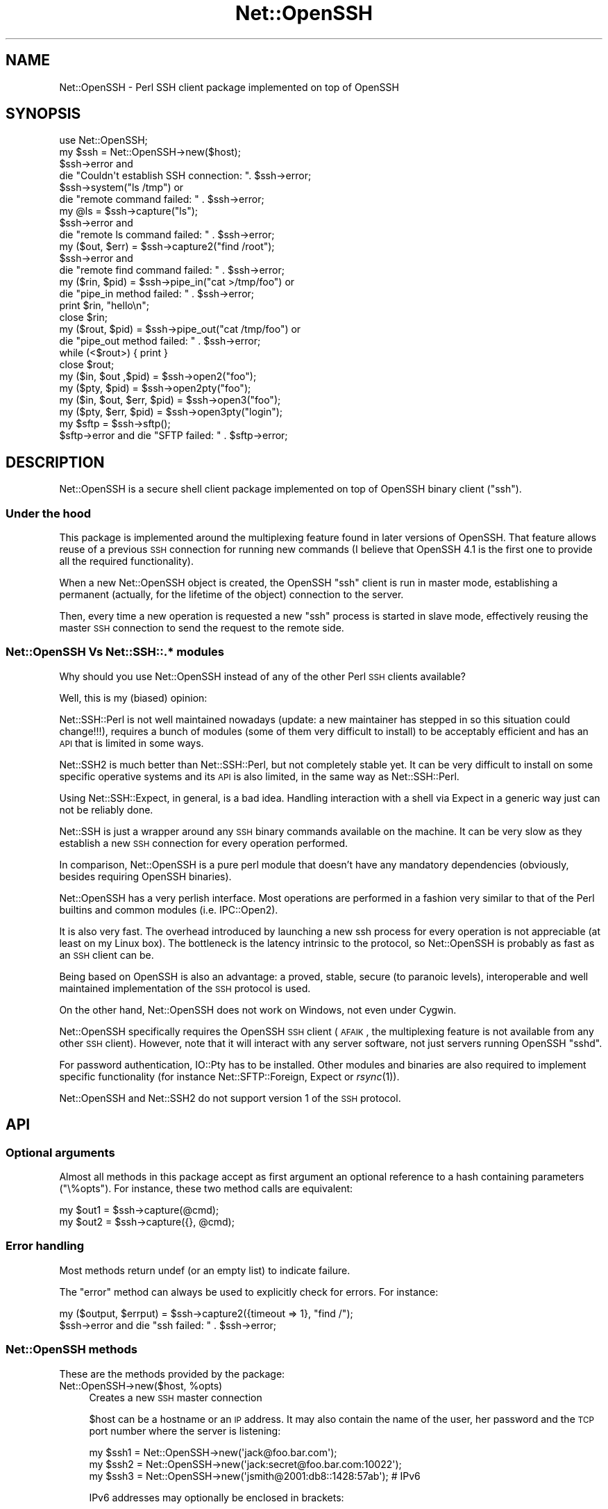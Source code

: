 .\" Automatically generated by Pod::Man 2.22 (Pod::Simple 3.07)
.\"
.\" Standard preamble:
.\" ========================================================================
.de Sp \" Vertical space (when we can't use .PP)
.if t .sp .5v
.if n .sp
..
.de Vb \" Begin verbatim text
.ft CW
.nf
.ne \\$1
..
.de Ve \" End verbatim text
.ft R
.fi
..
.\" Set up some character translations and predefined strings.  \*(-- will
.\" give an unbreakable dash, \*(PI will give pi, \*(L" will give a left
.\" double quote, and \*(R" will give a right double quote.  \*(C+ will
.\" give a nicer C++.  Capital omega is used to do unbreakable dashes and
.\" therefore won't be available.  \*(C` and \*(C' expand to `' in nroff,
.\" nothing in troff, for use with C<>.
.tr \(*W-
.ds C+ C\v'-.1v'\h'-1p'\s-2+\h'-1p'+\s0\v'.1v'\h'-1p'
.ie n \{\
.    ds -- \(*W-
.    ds PI pi
.    if (\n(.H=4u)&(1m=24u) .ds -- \(*W\h'-12u'\(*W\h'-12u'-\" diablo 10 pitch
.    if (\n(.H=4u)&(1m=20u) .ds -- \(*W\h'-12u'\(*W\h'-8u'-\"  diablo 12 pitch
.    ds L" ""
.    ds R" ""
.    ds C` ""
.    ds C' ""
'br\}
.el\{\
.    ds -- \|\(em\|
.    ds PI \(*p
.    ds L" ``
.    ds R" ''
'br\}
.\"
.\" Escape single quotes in literal strings from groff's Unicode transform.
.ie \n(.g .ds Aq \(aq
.el       .ds Aq '
.\"
.\" If the F register is turned on, we'll generate index entries on stderr for
.\" titles (.TH), headers (.SH), subsections (.SS), items (.Ip), and index
.\" entries marked with X<> in POD.  Of course, you'll have to process the
.\" output yourself in some meaningful fashion.
.ie \nF \{\
.    de IX
.    tm Index:\\$1\t\\n%\t"\\$2"
..
.    nr % 0
.    rr F
.\}
.el \{\
.    de IX
..
.\}
.\"
.\" Accent mark definitions (@(#)ms.acc 1.5 88/02/08 SMI; from UCB 4.2).
.\" Fear.  Run.  Save yourself.  No user-serviceable parts.
.    \" fudge factors for nroff and troff
.if n \{\
.    ds #H 0
.    ds #V .8m
.    ds #F .3m
.    ds #[ \f1
.    ds #] \fP
.\}
.if t \{\
.    ds #H ((1u-(\\\\n(.fu%2u))*.13m)
.    ds #V .6m
.    ds #F 0
.    ds #[ \&
.    ds #] \&
.\}
.    \" simple accents for nroff and troff
.if n \{\
.    ds ' \&
.    ds ` \&
.    ds ^ \&
.    ds , \&
.    ds ~ ~
.    ds /
.\}
.if t \{\
.    ds ' \\k:\h'-(\\n(.wu*8/10-\*(#H)'\'\h"|\\n:u"
.    ds ` \\k:\h'-(\\n(.wu*8/10-\*(#H)'\`\h'|\\n:u'
.    ds ^ \\k:\h'-(\\n(.wu*10/11-\*(#H)'^\h'|\\n:u'
.    ds , \\k:\h'-(\\n(.wu*8/10)',\h'|\\n:u'
.    ds ~ \\k:\h'-(\\n(.wu-\*(#H-.1m)'~\h'|\\n:u'
.    ds / \\k:\h'-(\\n(.wu*8/10-\*(#H)'\z\(sl\h'|\\n:u'
.\}
.    \" troff and (daisy-wheel) nroff accents
.ds : \\k:\h'-(\\n(.wu*8/10-\*(#H+.1m+\*(#F)'\v'-\*(#V'\z.\h'.2m+\*(#F'.\h'|\\n:u'\v'\*(#V'
.ds 8 \h'\*(#H'\(*b\h'-\*(#H'
.ds o \\k:\h'-(\\n(.wu+\w'\(de'u-\*(#H)/2u'\v'-.3n'\*(#[\z\(de\v'.3n'\h'|\\n:u'\*(#]
.ds d- \h'\*(#H'\(pd\h'-\w'~'u'\v'-.25m'\f2\(hy\fP\v'.25m'\h'-\*(#H'
.ds D- D\\k:\h'-\w'D'u'\v'-.11m'\z\(hy\v'.11m'\h'|\\n:u'
.ds th \*(#[\v'.3m'\s+1I\s-1\v'-.3m'\h'-(\w'I'u*2/3)'\s-1o\s+1\*(#]
.ds Th \*(#[\s+2I\s-2\h'-\w'I'u*3/5'\v'-.3m'o\v'.3m'\*(#]
.ds ae a\h'-(\w'a'u*4/10)'e
.ds Ae A\h'-(\w'A'u*4/10)'E
.    \" corrections for vroff
.if v .ds ~ \\k:\h'-(\\n(.wu*9/10-\*(#H)'\s-2\u~\d\s+2\h'|\\n:u'
.if v .ds ^ \\k:\h'-(\\n(.wu*10/11-\*(#H)'\v'-.4m'^\v'.4m'\h'|\\n:u'
.    \" for low resolution devices (crt and lpr)
.if \n(.H>23 .if \n(.V>19 \
\{\
.    ds : e
.    ds 8 ss
.    ds o a
.    ds d- d\h'-1'\(ga
.    ds D- D\h'-1'\(hy
.    ds th \o'bp'
.    ds Th \o'LP'
.    ds ae ae
.    ds Ae AE
.\}
.rm #[ #] #H #V #F C
.\" ========================================================================
.\"
.IX Title "Net::OpenSSH 3pm"
.TH Net::OpenSSH 3pm "2011-12-21" "perl v5.10.1" "User Contributed Perl Documentation"
.\" For nroff, turn off justification.  Always turn off hyphenation; it makes
.\" way too many mistakes in technical documents.
.if n .ad l
.nh
.SH "NAME"
Net::OpenSSH \- Perl SSH client package implemented on top of OpenSSH
.SH "SYNOPSIS"
.IX Header "SYNOPSIS"
.Vb 1
\&  use Net::OpenSSH;
\&
\&  my $ssh = Net::OpenSSH\->new($host);
\&  $ssh\->error and
\&    die "Couldn\*(Aqt establish SSH connection: ". $ssh\->error;
\&
\&  $ssh\->system("ls /tmp") or
\&    die "remote command failed: " . $ssh\->error;
\&
\&  my @ls = $ssh\->capture("ls");
\&  $ssh\->error and
\&    die "remote ls command failed: " . $ssh\->error;
\&
\&  my ($out, $err) = $ssh\->capture2("find /root");
\&  $ssh\->error and
\&    die "remote find command failed: " . $ssh\->error;
\&
\&  my ($rin, $pid) = $ssh\->pipe_in("cat >/tmp/foo") or
\&    die "pipe_in method failed: " . $ssh\->error;
\&
\&  print $rin, "hello\en";
\&  close $rin;
\&
\&  my ($rout, $pid) = $ssh\->pipe_out("cat /tmp/foo") or
\&    die "pipe_out method failed: " . $ssh\->error;
\&
\&  while (<$rout>) { print }
\&  close $rout;
\&
\&  my ($in, $out ,$pid) = $ssh\->open2("foo");
\&  my ($pty, $pid) = $ssh\->open2pty("foo");
\&  my ($in, $out, $err, $pid) = $ssh\->open3("foo");
\&  my ($pty, $err, $pid) = $ssh\->open3pty("login");
\&
\&  my $sftp = $ssh\->sftp();
\&  $sftp\->error and die "SFTP failed: " . $sftp\->error;
.Ve
.SH "DESCRIPTION"
.IX Header "DESCRIPTION"
Net::OpenSSH is a secure shell client package implemented on top of
OpenSSH binary client (\f(CW\*(C`ssh\*(C'\fR).
.SS "Under the hood"
.IX Subsection "Under the hood"
This package is implemented around the multiplexing feature found in
later versions of OpenSSH. That feature allows reuse of a previous \s-1SSH\s0
connection for running new commands (I believe that OpenSSH 4.1 is the
first one to provide all the required functionality).
.PP
When a new Net::OpenSSH object is created, the OpenSSH \f(CW\*(C`ssh\*(C'\fR client
is run in master mode, establishing a permanent (actually, for the
lifetime of the object) connection to the server.
.PP
Then, every time a new operation is requested a new \f(CW\*(C`ssh\*(C'\fR process is
started in slave mode, effectively reusing the master \s-1SSH\s0 connection
to send the request to the remote side.
.SS "Net::OpenSSH Vs Net::SSH::.* modules"
.IX Subsection "Net::OpenSSH Vs Net::SSH::.* modules"
Why should you use Net::OpenSSH instead of any of the other Perl \s-1SSH\s0
clients available?
.PP
Well, this is my (biased) opinion:
.PP
Net::SSH::Perl is not well maintained nowadays
(update: a new maintainer has stepped in so this situation could
change!!!), requires a bunch of modules (some of them very difficult
to install) to be acceptably efficient and has an \s-1API\s0 that is limited
in some ways.
.PP
Net::SSH2 is much better than Net::SSH::Perl, but not
completely stable yet. It can be very difficult to install on some
specific operative systems and its \s-1API\s0 is also limited, in the same
way as Net::SSH::Perl.
.PP
Using Net::SSH::Expect, in general, is a bad
idea. Handling interaction with a shell via Expect in a generic way
just can not be reliably done.
.PP
Net::SSH is just a wrapper around any \s-1SSH\s0 binary commands available on
the machine. It can be very slow as they establish a new \s-1SSH\s0
connection for every operation performed.
.PP
In comparison, Net::OpenSSH is a pure perl module that doesn't have
any mandatory dependencies (obviously, besides requiring OpenSSH
binaries).
.PP
Net::OpenSSH has a very perlish interface. Most operations are
performed in a fashion very similar to that of the Perl builtins and
common modules (i.e. IPC::Open2).
.PP
It is also very fast. The overhead introduced by launching a new ssh
process for every operation is not appreciable (at least on my Linux
box). The bottleneck is the latency intrinsic to the protocol, so
Net::OpenSSH is probably as fast as an \s-1SSH\s0 client can be.
.PP
Being based on OpenSSH is also an advantage: a proved, stable, secure
(to paranoic levels), interoperable and well maintained implementation
of the \s-1SSH\s0 protocol is used.
.PP
On the other hand, Net::OpenSSH does not work on Windows, not even
under Cygwin.
.PP
Net::OpenSSH specifically requires the OpenSSH \s-1SSH\s0 client (\s-1AFAIK\s0, the
multiplexing feature is not available from any other \s-1SSH\s0
client). However, note that it will interact with any server software,
not just servers running OpenSSH \f(CW\*(C`sshd\*(C'\fR.
.PP
For password authentication, IO::Pty has to be
installed. Other modules and binaries are also required to implement
specific functionality (for instance
Net::SFTP::Foreign, Expect or
\&\fIrsync\fR\|(1)).
.PP
Net::OpenSSH and Net::SSH2 do not support version 1 of the \s-1SSH\s0
protocol.
.SH "API"
.IX Header "API"
.SS "Optional arguments"
.IX Subsection "Optional arguments"
Almost all methods in this package accept as first argument an
optional reference to a hash containing parameters (\f(CW\*(C`\e%opts\*(C'\fR). For
instance, these two method calls are equivalent:
.PP
.Vb 2
\&  my $out1 = $ssh\->capture(@cmd);
\&  my $out2 = $ssh\->capture({}, @cmd);
.Ve
.SS "Error handling"
.IX Subsection "Error handling"
Most methods return undef (or an empty list) to indicate failure.
.PP
The \*(L"error\*(R" method can always be used to explicitly check for
errors. For instance:
.PP
.Vb 2
\&  my ($output, $errput) = $ssh\->capture2({timeout => 1}, "find /");
\&  $ssh\->error and die "ssh failed: " . $ssh\->error;
.Ve
.SS "Net::OpenSSH methods"
.IX Subsection "Net::OpenSSH methods"
These are the methods provided by the package:
.ie n .IP "Net::OpenSSH\->new($host, %opts)" 4
.el .IP "Net::OpenSSH\->new($host, \f(CW%opts\fR)" 4
.IX Item "Net::OpenSSH->new($host, %opts)"
Creates a new \s-1SSH\s0 master connection
.Sp
\&\f(CW$host\fR can be a hostname or an \s-1IP\s0 address. It may also
contain the name of the user, her password and the \s-1TCP\s0 port
number where the server is listening:
.Sp
.Vb 3
\&   my $ssh1 = Net::OpenSSH\->new(\*(Aqjack@foo.bar.com\*(Aq);
\&   my $ssh2 = Net::OpenSSH\->new(\*(Aqjack:secret@foo.bar.com:10022\*(Aq);
\&   my $ssh3 = Net::OpenSSH\->new(\*(Aqjsmith@2001:db8::1428:57ab\*(Aq); # IPv6
.Ve
.Sp
IPv6 addresses may optionally be enclosed in brackets:
.Sp
.Vb 1
\&   my $ssh4 = Net::OpenSSH\->new(\*(Aqjsmith@[::1]:1022\*(Aq);
.Ve
.Sp
This method always succeeds in returning a new object. Error checking
has to be performed explicitly afterwards:
.Sp
.Vb 2
\&  my $ssh = Net::OpenSSH\->new($host, %opts);
\&  $ssh\->error and die "Can\*(Aqt ssh to $host: " . $ssh\->error;
.Ve
.Sp
If you have problems getting Net::OpenSSH to connect to the remote
host read the troubleshooting chapter near the end of this document.
.Sp
Accepted options:
.RS 4
.ie n .IP "user => $user_name" 4
.el .IP "user => \f(CW$user_name\fR" 4
.IX Item "user => $user_name"
Login name
.ie n .IP "port => $port" 4
.el .IP "port => \f(CW$port\fR" 4
.IX Item "port => $port"
\&\s-1TCP\s0 port number where the server is running
.ie n .IP "passwd => $passwd" 4
.el .IP "passwd => \f(CW$passwd\fR" 4
.IX Item "passwd => $passwd"
.PD 0
.ie n .IP "password => $passwd" 4
.el .IP "password => \f(CW$passwd\fR" 4
.IX Item "password => $passwd"
.PD
User given password for authentication.
.Sp
Note that using password authentication in automated scripts is a very
bad idea. When possible, you should use public key authentication
instead.
.ie n .IP "passphrase => $passphrase" 4
.el .IP "passphrase => \f(CW$passphrase\fR" 4
.IX Item "passphrase => $passphrase"
Uses given passphrase to open private key.
.ie n .IP "key_path => $private_key_path" 4
.el .IP "key_path => \f(CW$private_key_path\fR" 4
.IX Item "key_path => $private_key_path"
Uses the key stored on the given file path for authentication.
.ie n .IP "gateway => $gateway" 4
.el .IP "gateway => \f(CW$gateway\fR" 4
.IX Item "gateway => $gateway"
If the given argument is a gateway object as returned by
\&\*(L"find_gateway\*(R" in Net::OpenSSH::Gateway method, use it to connect to
the remote host.
.Sp
If it is a hash reference, call the \f(CW\*(C`find_gateway\*(C'\fR method first.
.Sp
For instance, the following code fragments are equivalent:
.Sp
.Vb 3
\&  my $gateway = Net::OpenSSH::Gateway\->find_gateway(
\&          proxy => \*(Aqhttp://proxy.corporate.com\*(Aq);
\&  $ssh = Net::OpenSSH\->new($host, gateway => $gateway);
.Ve
.Sp
and
.Sp
.Vb 2
\&  $ssh = Net::OpenSSH\->new($host,
\&          gateway => { proxy => \*(Aqhttp://proxy.corporate.com\*(Aq});
.Ve
.ie n .IP "proxy_command => $proxy_command" 4
.el .IP "proxy_command => \f(CW$proxy_command\fR" 4
.IX Item "proxy_command => $proxy_command"
Use the given command to establish the connection to the remote host
(see \f(CW\*(C`ProxyCommand\*(C'\fR on \fIssh_config\fR\|(5)).
.IP "batch_mode => 1" 4
.IX Item "batch_mode => 1"
Disables querying the user for password and passphrases.
.ie n .IP "ctl_dir => $path" 4
.el .IP "ctl_dir => \f(CW$path\fR" 4
.IX Item "ctl_dir => $path"
Directory where the \s-1SSH\s0 master control socket will be created.
.Sp
This directory and its parents must be writable only by the current
effective user or root, otherwise the connection will be aborted to
avoid insecure operation.
.Sp
By default \f(CW\*(C`~/.libnet\-openssh\-perl\*(C'\fR is used.
.ie n .IP "ssh_cmd => $cmd" 4
.el .IP "ssh_cmd => \f(CW$cmd\fR" 4
.IX Item "ssh_cmd => $cmd"
Name or full path to OpenSSH \f(CW\*(C`ssh\*(C'\fR binary. For instance:
.Sp
.Vb 1
\&  my $ssh = Net::OpenSSH\->new($host, ssh_cmd => \*(Aq/opt/OpenSSH/bin/ssh\*(Aq);
.Ve
.ie n .IP "scp_cmd => $cmd" 4
.el .IP "scp_cmd => \f(CW$cmd\fR" 4
.IX Item "scp_cmd => $cmd"
Name or full path to OpenSSH \f(CW\*(C`scp\*(C'\fR binary.
.Sp
By default it is inferred from the \f(CW\*(C`ssh\*(C'\fR one.
.ie n .IP "rsync_cmd => $cmd" 4
.el .IP "rsync_cmd => \f(CW$cmd\fR" 4
.IX Item "rsync_cmd => $cmd"
Name or full path to \f(CW\*(C`rsync\*(C'\fR binary. Defaults to \f(CW\*(C`rsync\*(C'\fR.
.ie n .IP "timeout => $timeout" 4
.el .IP "timeout => \f(CW$timeout\fR" 4
.IX Item "timeout => $timeout"
Maximum acceptable time that can elapse without network traffic or any
other event happening on methods that are not immediate (for instance,
when establishing the master \s-1SSH\s0 connection or inside methods
\&\f(CW\*(C`capture\*(C'\fR, \f(CW\*(C`system\*(C'\fR, \f(CW\*(C`scp_get\*(C'\fR, etc.).
.Sp
See also \*(L"Timeouts\*(R".
.IP "kill_ssh_on_timeout => 1" 4
.IX Item "kill_ssh_on_timeout => 1"
This option tells Net::OpenSSH to kill the local slave \s-1SSH\s0 process
when some operation times out.
.Sp
See also \*(L"Timeouts\*(R".
.IP "strict_mode => 0" 4
.IX Item "strict_mode => 0"
By default, the connection will be aborted if the path to the socket
used for multiplexing is found to be non-secure (for instance, when
any of the parent directories is writable by other users).
.Sp
This option can be used to disable that feature. Use with care!!!
.IP "async => 1" 4
.IX Item "async => 1"
By default, the constructor waits until the multiplexing socket is
available. That option can be used to defer the waiting until the
socket is actually used.
.Sp
For instance, the following code connects to several remote machines
in parallel:
.Sp
.Vb 9
\&  my (%ssh, %ls);
\&  # multiple connections are stablished in parallel:
\&  for my $host (@hosts) {
\&      $ssh{$host} = Net::OpenSSH\->new($host, async => 1);
\&  }
\&  # then to run some command in all the hosts (sequentially):
\&  for my $host (@hosts) {
\&      $ssh{$host}\->system(\*(Aqls /\*(Aq);
\&  }
.Ve
.IP "master_opts => [...]" 4
.IX Item "master_opts => [...]"
Additional options to pass to the \f(CW\*(C`ssh\*(C'\fR command when establishing the
master connection. For instance:
.Sp
.Vb 2
\&  my $ssh = Net::OpenSSH\->new($host,
\&      master_opts => [\-o => "ProxyCommand corkscrew httpproxy 8080 $host"]);
.Ve
.IP "default_ssh_opts => [...]" 4
.IX Item "default_ssh_opts => [...]"
Default slave \s-1SSH\s0 command line options for \*(L"open_ex\*(R" and derived
methods.
.Sp
For instance:
.Sp
.Vb 2
\&  my $ssh = Net::OpenSSH\->new($host,
\&      default_ssh_options => [\-o => "ConnectionAttempts=0"]);
.Ve
.ie n .IP "default_stdin_fh => $fh" 4
.el .IP "default_stdin_fh => \f(CW$fh\fR" 4
.IX Item "default_stdin_fh => $fh"
.PD 0
.ie n .IP "default_stdout_fh => $fh" 4
.el .IP "default_stdout_fh => \f(CW$fh\fR" 4
.IX Item "default_stdout_fh => $fh"
.ie n .IP "default_stderr_fh => $fh" 4
.el .IP "default_stderr_fh => \f(CW$fh\fR" 4
.IX Item "default_stderr_fh => $fh"
.PD
Default I/O streams for \*(L"open_ex\*(R" and derived methods (currently, that
means any method but \*(L"pipe_in\*(R" and \*(L"pipe_out\*(R" and I plan to remove
those exceptions soon!).
.Sp
For instance:
.Sp
.Vb 2
\&  open my $stderr_fh, \*(Aq>>\*(Aq, \*(Aq/tmp/$host.err\*(Aq or die ...;
\&  open my $stdout_fh, \*(Aq>>\*(Aq, \*(Aq/tmp/$host.log\*(Aq or die ...;
\&
\&  my $ssh = Net::OpenSSH\->new($host, default_stderr_fh => $stderr_fh,
\&                                     default_stdout_fh => $stdout_fh);
\&  $ssh\->error and die "SSH connection failed: " . $ssh\->error;
\&
\&  $ssh\->scp_put("/foo/bar*", "/tmp")
\&    or die "scp failed: " . $ssh\->error;
.Ve
.ie n .IP "default_stdin_file = $fn" 4
.el .IP "default_stdin_file = \f(CW$fn\fR" 4
.IX Item "default_stdin_file = $fn"
.PD 0
.ie n .IP "default_stdout_file = $fn" 4
.el .IP "default_stdout_file = \f(CW$fn\fR" 4
.IX Item "default_stdout_file = $fn"
.ie n .IP "default_stderr_file = $fn" 4
.el .IP "default_stderr_file = \f(CW$fn\fR" 4
.IX Item "default_stderr_file = $fn"
.PD
Opens the given filenames and use it as the defaults.
.ie n .IP "master_stdout_fh => $fh" 4
.el .IP "master_stdout_fh => \f(CW$fh\fR" 4
.IX Item "master_stdout_fh => $fh"
.PD 0
.ie n .IP "master_stderr_fh => $fh" 4
.el .IP "master_stderr_fh => \f(CW$fh\fR" 4
.IX Item "master_stderr_fh => $fh"
.PD
Redirect corresponding stdio streams of the master \s-1SSH\s0 process to
given filehandles.
.ie n .IP "master_stdout_discard => $bool" 4
.el .IP "master_stdout_discard => \f(CW$bool\fR" 4
.IX Item "master_stdout_discard => $bool"
.PD 0
.ie n .IP "master_stderr_discard => $bool" 4
.el .IP "master_stderr_discard => \f(CW$bool\fR" 4
.IX Item "master_stderr_discard => $bool"
.PD
Discard corresponding stdio streams.
.ie n .IP "expand_vars => $bool" 4
.el .IP "expand_vars => \f(CW$bool\fR" 4
.IX Item "expand_vars => $bool"
Activates variable expansion inside command arguments and file paths.
.Sp
See \*(L"Variable expansion\*(R" below.
.IP "vars => \e%vars" 4
.IX Item "vars => %vars"
Initial set of variables.
.IP "external_master => 1" 4
.IX Item "external_master => 1"
Instead of launching a new OpenSSH client in master mode, the module
tries to reuse an already existent one. \f(CW\*(C`ctl_path\*(C'\fR must also be
passed when this option is set. See also \*(L"get_ctl_path\*(R".
.Sp
Example:
.Sp
.Vb 1
\&  $ssh = Net::OpenSSH\->new(\*(Aqfoo\*(Aq, external_master => 1, ctl_path = $path);
.Ve
.ie n .IP "default_encoding => $encoding" 4
.el .IP "default_encoding => \f(CW$encoding\fR" 4
.IX Item "default_encoding => $encoding"
.PD 0
.ie n .IP "default_stream_encoding => $encoding" 4
.el .IP "default_stream_encoding => \f(CW$encoding\fR" 4
.IX Item "default_stream_encoding => $encoding"
.ie n .IP "default_argument_encoding => $encoding" 4
.el .IP "default_argument_encoding => \f(CW$encoding\fR" 4
.IX Item "default_argument_encoding => $encoding"
.PD
Set default encodings. See \*(L"Data encoding\*(R".
.IP "login_handler => \e&custom_login_handler" 4
.IX Item "login_handler => &custom_login_handler"
Some remote \s-1SSH\s0 server may require a custom login/authentication
interaction not natively supported by Net::OpenSSH. In that cases, you
can use this option to replace the default login logic.
.Sp
The callback will be invoked repeatly as \f(CW\*(C`custom_login_handler($ssh,
$pty, $data)\*(C'\fR where \f(CW$ssh\fR is the current Net::OpenSSH object, \f(CW\*(C`pty\*(C'\fR
a IO::Pty object attached to the slave \f(CW\*(C`ssh\*(C'\fR process tty and
\&\f(CW$data\fR a reference to an scalar you can use at will.
.Sp
The login handler must return 1 after the login process has completed
successfully or 0 in case it still needs to do something else. If some
error happens, it must die.
.Sp
Note, that blocking operations should not be performed inside the
login handler (at least if you want the \f(CW\*(C`async\*(C'\fR and \f(CW\*(C`timeout\*(C'\fR
features to work).
.Sp
See also the sample script \f(CW\*(C`login_handler.pl\*(C'\fR in the \f(CW\*(C`samples\*(C'\fR
directory.
.Sp
Usage of this option is incompatible with the \f(CW\*(C`password\*(C'\fR and
\&\f(CW\*(C`passphrase\*(C'\fR options, you will have to handle password or passphrases
from the custom handler yourself.
.RE
.RS 4
.RE
.ie n .IP "$ssh\->error" 4
.el .IP "\f(CW$ssh\fR\->error" 4
.IX Item "$ssh->error"
Returns the error condition for the last performed operation.
.Sp
The returned value is a dualvar as $! (see \*(L"$!\*(R" in perlvar) that
renders an informative message when used in string context or an error
number in numeric context (error codes appear in
Net::OpenSSH::Constants).
.ie n .IP "$ssh\->get_user" 4
.el .IP "\f(CW$ssh\fR\->get_user" 4
.IX Item "$ssh->get_user"
.PD 0
.ie n .IP "$ssh\->get_host" 4
.el .IP "\f(CW$ssh\fR\->get_host" 4
.IX Item "$ssh->get_host"
.ie n .IP "$ssh\->get_port" 4
.el .IP "\f(CW$ssh\fR\->get_port" 4
.IX Item "$ssh->get_port"
.PD
Return the corresponding \s-1SSH\s0 login parameters.
.ie n .IP "$ssh\->get_ctl_path" 4
.el .IP "\f(CW$ssh\fR\->get_ctl_path" 4
.IX Item "$ssh->get_ctl_path"
Returns the path to the socket where the OpenSSH master
process listens for new multiplexed connections.
.IX Xref "get_ctl_path"
.ie n .IP "($in, $out, $err, $pid) = $ssh\->open_ex(\e%opts, @cmd)" 4
.el .IP "($in, \f(CW$out\fR, \f(CW$err\fR, \f(CW$pid\fR) = \f(CW$ssh\fR\->open_ex(\e%opts, \f(CW@cmd\fR)" 4
.IX Item "($in, $out, $err, $pid) = $ssh->open_ex(%opts, @cmd)"
\&\fINote: this is a low level method that, probably, you don't need to use!\fR
.IX Xref "open_ex"
.Sp
That method starts the command \f(CW@cmd\fR on the remote machine creating
new pipes for the \s-1IO\s0 channels as specified on the \f(CW%opts\fR hash.
.Sp
If \f(CW@cmd\fR is omitted, the remote user shell is run.
.Sp
Returns four values, the first three (\f(CW$in\fR, \f(CW$out\fR and \f(CW$err\fR)
correspond to the local side of the pipes created (they can be undef)
and the fourth (\f(CW$pid\fR) to the \s-1PID\s0 of the new \s-1SSH\s0 slave process. An
empty list is returned on failure.
.Sp
Note that \f(CW\*(C`waitpid\*(C'\fR has to be used afterwards to reap the
slave \s-1SSH\s0 process.
.Sp
Accepted options:
.RS 4
.IP "stdin_pipe => 1" 4
.IX Item "stdin_pipe => 1"
Creates a new pipe and connects the reading side to the stdin stream
of the remote process. The writing side is returned as the first
value (\f(CW$in\fR).
.IP "stdin_pty => 1" 4
.IX Item "stdin_pty => 1"
Similar to \f(CW\*(C`stdin_pipe\*(C'\fR, but instead of a regular pipe it uses a
pseudo-tty (pty).
.Sp
Note that on some OSs (i.e. HP-UX, \s-1AIX\s0), ttys are not reliable. They
can overflow when large chunks are written or when data is
written faster than it is read.
.ie n .IP "stdin_fh => $fh" 4
.el .IP "stdin_fh => \f(CW$fh\fR" 4
.IX Item "stdin_fh => $fh"
Duplicates \f(CW$fh\fR and uses it as the stdin stream of the remote process.
.ie n .IP "stdin_file => $filename" 4
.el .IP "stdin_file => \f(CW$filename\fR" 4
.IX Item "stdin_file => $filename"
.PD 0
.IP "stdin_file => \e@open_args" 4
.IX Item "stdin_file => @open_args"
.PD
Opens the file of the given name for reading and uses it as the remote
process stdin stream.
.Sp
If an array reference is passed its contents are used as the arguments
for the underlying open call. For instance:
.Sp
.Vb 1
\&  $ssh\->system({stdin_file => [\*(Aq\-|\*(Aq, \*(Aqgzip \-c \-d file.gz\*(Aq]}, $rcmd);
.Ve
.IP "stdin_discard => 1" 4
.IX Item "stdin_discard => 1"
Uses /dev/null as the remote process stdin stream.
.IP "stdout_pipe => 1" 4
.IX Item "stdout_pipe => 1"
Creates a new pipe and connects the writting side to the stdout stream
of the remote process. The reading side is returned as the second
value (\f(CW$out\fR).
.IP "stdout_pty => 1" 4
.IX Item "stdout_pty => 1"
Connects the stdout stream of the remote process to the
pseudo-pty. This option requires \f(CW\*(C`stdin_pty\*(C'\fR to be also set.
.ie n .IP "stdout_fh => $fh" 4
.el .IP "stdout_fh => \f(CW$fh\fR" 4
.IX Item "stdout_fh => $fh"
Duplicates \f(CW$fh\fR and uses it as the stdout stream of the remote
process.
.ie n .IP "stdout_file => $filename" 4
.el .IP "stdout_file => \f(CW$filename\fR" 4
.IX Item "stdout_file => $filename"
.PD 0
.IP "stdout_file => \e@open_args" 4
.IX Item "stdout_file => @open_args"
.PD
Opens the file of the given filename and redirect stdout there.
.IP "stdout_discard => 1" 4
.IX Item "stdout_discard => 1"
Uses /dev/null as the remote process stdout stream.
.IP "stdinout_socket => 1" 4
.IX Item "stdinout_socket => 1"
Creates a new socketpair, attachs the stdin an stdout streams of the
slave \s-1SSH\s0 process to one end and returns the other as the first value
(\f(CW$in\fR) and undef for the second (\f(CW$out\fR).
.Sp
Example:
.Sp
.Vb 2
\&  my ($socket, undef, undef, $pid) = $ssh\->open_ex({stdinout_socket => 1},
\&                                                   \*(Aq/bin/netcat $dest\*(Aq);
.Ve
.Sp
See also \*(L"open2socket\*(R".
.ie n .IP "stdinout_dpipe => $cmd" 4
.el .IP "stdinout_dpipe => \f(CW$cmd\fR" 4
.IX Item "stdinout_dpipe => $cmd"
.PD 0
.IP "stdinout_dpipe => \e@cmd" 4
.IX Item "stdinout_dpipe => @cmd"
.PD
Runs the given command locally attaching its stdio streams to those of
the remote \s-1SSH\s0 command. Conceptually it is equivalent to the
\&\fIdpipe\fR\|(1) shell command.
.IP "stderr_pipe => 1" 4
.IX Item "stderr_pipe => 1"
Creates a new pipe and connects the writting side to the stderr stream
of the remote process. The reading side is returned as the third
value (\f(CW$err\fR).
.Sp
Example:
.Sp
.Vb 2
\&  my $pid = $ssh\->open_ex({stdinout_dpipe => \*(Aqvncviewer \-stdio\*(Aq},
\&                          x11vnc => \*(Aq\-inetd\*(Aq);
.Ve
.ie n .IP "stderr_fh => $fh" 4
.el .IP "stderr_fh => \f(CW$fh\fR" 4
.IX Item "stderr_fh => $fh"
Duplicates \f(CW$fh\fR and uses it as the stderr stream of the remote process.
.ie n .IP "stderr_file => $filename" 4
.el .IP "stderr_file => \f(CW$filename\fR" 4
.IX Item "stderr_file => $filename"
Opens the file of the given name and redirects stderr there.
.IP "stderr_to_stdout => 1" 4
.IX Item "stderr_to_stdout => 1"
Makes stderr point to stdout.
.ie n .IP "tty => $bool" 4
.el .IP "tty => \f(CW$bool\fR" 4
.IX Item "tty => $bool"
Tells ssh to allocate a pseudo-tty for the remote process. By default,
a tty is allocated if remote command stdin stream is attached to a
tty.
.Sp
When this flag is set and stdin is not attached to a tty, the ssh
master and slave processes may generate spurious warnings about failed
tty operations. This is caused by a bug present in older versions of
OpenSSH.
.IP "close_slave_pty => 0" 4
.IX Item "close_slave_pty => 0"
When a pseudo pty is used for the stdin stream, the slave side is
automatically closed on the parent process after forking the ssh
command.
.Sp
This option dissables that feature, so that the slave pty can be
accessed on the parent process as \f(CW\*(C`$pty\->slave\*(C'\fR. It will have to
be explicitly closed (see IO::Pty)
.ie n .IP "quote_args => $bool" 4
.el .IP "quote_args => \f(CW$bool\fR" 4
.IX Item "quote_args => $bool"
See \*(L"Shell quoting\*(R" below.
.IP "ssh_opts => \e@opts" 4
.IX Item "ssh_opts => @opts"
List of extra options for the \f(CW\*(C`ssh\*(C'\fR command.
.Sp
This feature should be used with care, as the given options are not
checked in any way by the module, and they could interfere with it.
.ie n .IP "tunnel => $bool" 4
.el .IP "tunnel => \f(CW$bool\fR" 4
.IX Item "tunnel => $bool"
Instead of executing a command in the remote host, this option
instruct Net::OpenSSH to create a \s-1TCP\s0 tunnel. The arguments become the
target \s-1IP\s0 and port.
.Sp
Example:
.Sp
.Vb 1
\&  my ($in, $out, undef, $pid) = $ssh\->open_ex({tunnel => 1}, $IP, $port);
.Ve
.Sp
See also \*(L"Tunnels\*(R".
.ie n .IP "encoding => $encoding" 4
.el .IP "encoding => \f(CW$encoding\fR" 4
.IX Item "encoding => $encoding"
.PD 0
.ie n .IP "argument_encoding => $encoding" 4
.el .IP "argument_encoding => \f(CW$encoding\fR" 4
.IX Item "argument_encoding => $encoding"
.PD
Set encodings. See \*(L"Data encoding\*(R".
.RE
.RS 4
.Sp
Usage example:
.Sp
.Vb 9
\&  # similar to IPC::Open2 open2 function:
\&  my ($in_pipe, $out_pipe, undef, $pid) = 
\&      $ssh\->open_ex( { stdin_pipe => 1,
\&                       stdout_pipe => 1 },
\&                     @cmd )
\&      or die "open_ex failed: " . $ssh\->error;
\&  # do some IO through $in/$out
\&  # ...
\&  waitpid($pid);
.Ve
.RE
.ie n .IP "$ssh\->system(\e%opts, @cmd)" 4
.el .IP "\f(CW$ssh\fR\->system(\e%opts, \f(CW@cmd\fR)" 4
.IX Item "$ssh->system(%opts, @cmd)"
Runs the command \f(CW@cmd\fR on the remote machine.
.Sp
Returns true on sucess, undef otherwise.
.Sp
The error status is set to \f(CW\*(C`OSSH_SLAVE_CMD_FAILED\*(C'\fR when the remote
command exits with a non zero code (the code is available from \f(CW$?\fR,
see \*(L"$?\*(R" in perlvar).
.Sp
Example:
.Sp
.Vb 2
\&  $ssh\->system(\*(Aqls \-R /\*(Aq)
\&    or die "ls failed: " . $ssh\->error";
.Ve
.Sp
As for \f(CW\*(C`system\*(C'\fR builtin, \f(CW\*(C`SIGINT\*(C'\fR and \f(CW\*(C`SIGQUIT\*(C'\fR signals are
blocked.  (see \*(L"system\*(R" in perlfunc). Also, setting \f(CW$SIG{CHLD}\fR to
\&\f(CW\*(C`IGNORE\*(C'\fR or to a custom signal handler will interfere with this
method.
.Sp
Accepted options:
.RS 4
.ie n .IP "stdin_data => $input" 4
.el .IP "stdin_data => \f(CW$input\fR" 4
.IX Item "stdin_data => $input"
.PD 0
.IP "stdin_data => \e@input" 4
.IX Item "stdin_data => @input"
.PD
Sends the given data through the stdin stream to the remote
process.
.Sp
For example, the following code creates a file on the remote side:
.Sp
.Vb 2
\&  $ssh\->system({stdin_data => \e@data}, "cat >/tmp/foo")
\&    or die "unable to write file: " . $ssh\->error;
.Ve
.ie n .IP "timeout => $timeout" 4
.el .IP "timeout => \f(CW$timeout\fR" 4
.IX Item "timeout => $timeout"
The operation is aborted after \f(CW$timeout\fR seconds elapsed without
network activity.
.Sp
See also \*(L"Timeouts\*(R".
.IP "async => 1" 4
.IX Item "async => 1"
Does not wait for the child process to exit. The \s-1PID\s0 of the new
process is returned.
.Sp
Note that when this option is combined with \f(CW\*(C`stdin_data\*(C'\fR, the given
data will be transferred to the remote side before returning control
to the caller.
.Sp
See also the \*(L"spawn\*(R" method documentation below.
.ie n .IP "stdin_fh => $fh" 4
.el .IP "stdin_fh => \f(CW$fh\fR" 4
.IX Item "stdin_fh => $fh"
.PD 0
.ie n .IP "stdin_discard => $bool" 4
.el .IP "stdin_discard => \f(CW$bool\fR" 4
.IX Item "stdin_discard => $bool"
.ie n .IP "stdout_fh => $fh" 4
.el .IP "stdout_fh => \f(CW$fh\fR" 4
.IX Item "stdout_fh => $fh"
.ie n .IP "stdout_discard => $bool" 4
.el .IP "stdout_discard => \f(CW$bool\fR" 4
.IX Item "stdout_discard => $bool"
.ie n .IP "stderr_fh => $fh" 4
.el .IP "stderr_fh => \f(CW$fh\fR" 4
.IX Item "stderr_fh => $fh"
.ie n .IP "stderr_discard => $bool" 4
.el .IP "stderr_discard => \f(CW$bool\fR" 4
.IX Item "stderr_discard => $bool"
.ie n .IP "stderr_to_stdout => $bool" 4
.el .IP "stderr_to_stdout => \f(CW$bool\fR" 4
.IX Item "stderr_to_stdout => $bool"
.ie n .IP "stdinout_dpipe => $cmd" 4
.el .IP "stdinout_dpipe => \f(CW$cmd\fR" 4
.IX Item "stdinout_dpipe => $cmd"
.ie n .IP "tty => $bool" 4
.el .IP "tty => \f(CW$bool\fR" 4
.IX Item "tty => $bool"
.PD
See the \*(L"open_ex\*(R" method documentation for an explanation of these
options.
.RE
.RS 4
.RE
.ie n .IP "$ok = $ssh\->test(\e%opts, @cmd);" 4
.el .IP "\f(CW$ok\fR = \f(CW$ssh\fR\->test(\e%opts, \f(CW@cmd\fR);" 4
.IX Item "$ok = $ssh->test(%opts, @cmd);"
Runs the given command and returns its success/failure exit status as
1 or 0 respectively. Returns undef when something goes wrong in the
\&\s-1SSH\s0 layer.
.Sp
Error status is not set to \s-1OSSH_SLAVE_CMD_FAILED\s0 when the remote
command exits with a non-zero code.
.Sp
By default this method discards the remote command \f(CW\*(C`stdout\*(C'\fR and
\&\f(CW\*(C`sterr\*(C'\fR streams.
.Sp
Usage example:
.Sp
.Vb 5
\&  if ($ssh\->test(ps => \-C => $executable)) {
\&    say "$executable is running on remote machine"
\&  }
\&  else {
\&    die "something got wrong: ". $ssh\->error if $ssh\->error;
\&
\&    say "$executable is not running on remote machine"
\&  }
.Ve
.Sp
This method support the same set of options as \f(CW\*(C`system\*(C'\fR, except
\&\f(CW\*(C`async\*(C'\fR and \f(CW\*(C`tunnel\*(C'\fR.
.ie n .IP "$output = $ssh\->capture(\e%opts, @cmd);" 4
.el .IP "\f(CW$output\fR = \f(CW$ssh\fR\->capture(\e%opts, \f(CW@cmd\fR);" 4
.IX Item "$output = $ssh->capture(%opts, @cmd);"
.PD 0
.ie n .IP "@output = $ssh\->capture(\e%opts, @cmd);" 4
.el .IP "\f(CW@output\fR = \f(CW$ssh\fR\->capture(\e%opts, \f(CW@cmd\fR);" 4
.IX Item "@output = $ssh->capture(%opts, @cmd);"
.PD
This method is conceptually equivalent to the perl backquote operator
(i.e. \f(CW\*(C`\`ls\`\*(C'\fR): it runs the command on the remote machine and captures
its output.
.Sp
In scalar context returns the output as a scalar. In list context
returns the output broken into lines (it honors \f(CW$/\fR, see
\&\*(L"$/\*(R" in perlvar).
.Sp
When an error happens while capturing (for instance, the operation
times out), the partial captured output will be returned. Error
conditions have to be explicitly checked using the \*(L"error\*(R"
method. For instance:
.Sp
.Vb 5
\&  my $output = $ssh\->capture({ timeout => 10 },
\&                             "echo hello; sleep 20; echo bye");
\&  $ssh\->error and
\&      warn "operation didn\*(Aqt complete successfully: ". $ssh\->error;
\&  print $output;
.Ve
.Sp
Setting \f(CW$SIG{CHLD}\fR to a custom signal handler or to \f(CW\*(C`IGNORE\*(C'\fR will
interfere with this method.
.Sp
Accepted options:
.RS 4
.ie n .IP "stdin_data => $input" 4
.el .IP "stdin_data => \f(CW$input\fR" 4
.IX Item "stdin_data => $input"
.PD 0
.IP "stdin_data => \e@input" 4
.IX Item "stdin_data => @input"
.ie n .IP "timeout => $timeout" 4
.el .IP "timeout => \f(CW$timeout\fR" 4
.IX Item "timeout => $timeout"
.PD
See \*(L"Timeouts\*(R".
.ie n .IP "stdin_fh => $fh" 4
.el .IP "stdin_fh => \f(CW$fh\fR" 4
.IX Item "stdin_fh => $fh"
.PD 0
.ie n .IP "stdin_discard => $bool" 4
.el .IP "stdin_discard => \f(CW$bool\fR" 4
.IX Item "stdin_discard => $bool"
.ie n .IP "stderr_fh => $fh" 4
.el .IP "stderr_fh => \f(CW$fh\fR" 4
.IX Item "stderr_fh => $fh"
.ie n .IP "stderr_discard => $bool" 4
.el .IP "stderr_discard => \f(CW$bool\fR" 4
.IX Item "stderr_discard => $bool"
.ie n .IP "stderr_to_stdout => $bool" 4
.el .IP "stderr_to_stdout => \f(CW$bool\fR" 4
.IX Item "stderr_to_stdout => $bool"
.ie n .IP "tty => $bool" 4
.el .IP "tty => \f(CW$bool\fR" 4
.IX Item "tty => $bool"
.PD
See the \*(L"open_ex\*(R" method documentation for an explanation of these
options.
.RE
.RS 4
.RE
.ie n .IP "($output, $errput) = $ssh\->capture2(\e%opts, @cmd)" 4
.el .IP "($output, \f(CW$errput\fR) = \f(CW$ssh\fR\->capture2(\e%opts, \f(CW@cmd\fR)" 4
.IX Item "($output, $errput) = $ssh->capture2(%opts, @cmd)"
captures the output sent to both stdout and stderr by \f(CW@cmd\fR on the
remote machine.
.Sp
Setting \f(CW$SIG{CHLD}\fR to a custom signal handler or to \f(CW\*(C`IGNORE\*(C'\fR will
also interfere with this method.
.Sp
The accepted options are:
.RS 4
.ie n .IP "stdin_data => $input" 4
.el .IP "stdin_data => \f(CW$input\fR" 4
.IX Item "stdin_data => $input"
.PD 0
.IP "stdin_data => \e@input" 4
.IX Item "stdin_data => @input"
.PD
See the \*(L"system\*(R" method documentation for an explanation of these
options.
.ie n .IP "timeout => $timeout" 4
.el .IP "timeout => \f(CW$timeout\fR" 4
.IX Item "timeout => $timeout"
See \*(L"Timeouts\*(R".
.ie n .IP "stdin_fh => $fh" 4
.el .IP "stdin_fh => \f(CW$fh\fR" 4
.IX Item "stdin_fh => $fh"
.PD 0
.ie n .IP "stdin_discard => $bool" 4
.el .IP "stdin_discard => \f(CW$bool\fR" 4
.IX Item "stdin_discard => $bool"
.ie n .IP "tty => $bool" 4
.el .IP "tty => \f(CW$bool\fR" 4
.IX Item "tty => $bool"
.PD
See the \*(L"open_ex\*(R" method documentation for an explanation of these
options.
.RE
.RS 4
.RE
.ie n .IP "($in, $pid) = $ssh\->pipe_in(\e%opts, @cmd)" 4
.el .IP "($in, \f(CW$pid\fR) = \f(CW$ssh\fR\->pipe_in(\e%opts, \f(CW@cmd\fR)" 4
.IX Item "($in, $pid) = $ssh->pipe_in(%opts, @cmd)"
This method is similar to the following Perl \f(CW\*(C`open\*(C'\fR call
.IX Xref "pipe_in"
.Sp
.Vb 1
\&  $pid = open $in, \*(Aq|\-\*(Aq, @cmd
.Ve
.Sp
but running \f(CW@cmd\fR on the remote machine (see \*(L"open\*(R" in perlfunc).
.Sp
No options are currently accepted.
.Sp
There is no need to perform a waitpid on the returned \s-1PID\s0 as it will
be done automatically by perl when \f(CW$in\fR is closed.
.Sp
Example:
.Sp
.Vb 4
\&  my ($in, $pid) = $ssh\->pipe_in(\*(Aqcat >/tmp/fpp\*(Aq)
\&      or die "pipe_in failed: " . $ssh\->error;
\&  print $in $_ for @data;
\&  close $in or die "close failed";
.Ve
.ie n .IP "($out, $pid) = $ssh\->pipe_out(\e%opts, @cmd)" 4
.el .IP "($out, \f(CW$pid\fR) = \f(CW$ssh\fR\->pipe_out(\e%opts, \f(CW@cmd\fR)" 4
.IX Item "($out, $pid) = $ssh->pipe_out(%opts, @cmd)"
Reciprocal to previous method, it is equivalent to
.IX Xref "pipe_out"
.Sp
.Vb 1
\&  $pid = open $out, \*(Aq\-|\*(Aq, @cmd
.Ve
.Sp
running \f(CW@cmd\fR on the remote machine.
.Sp
No options are currently accepted.
.ie n .IP "($in, $out, $pid) = $ssh\->open2(\e%opts, @cmd)" 4
.el .IP "($in, \f(CW$out\fR, \f(CW$pid\fR) = \f(CW$ssh\fR\->open2(\e%opts, \f(CW@cmd\fR)" 4
.IX Item "($in, $out, $pid) = $ssh->open2(%opts, @cmd)"
.PD 0
.ie n .IP "($pty, $pid) = $ssh\->open2pty(\e%opts, @cmd)" 4
.el .IP "($pty, \f(CW$pid\fR) = \f(CW$ssh\fR\->open2pty(\e%opts, \f(CW@cmd\fR)" 4
.IX Item "($pty, $pid) = $ssh->open2pty(%opts, @cmd)"
.ie n .IP "($socket, $pid) = $ssh\->open2socket(\e%opts, @cmd)" 4
.el .IP "($socket, \f(CW$pid\fR) = \f(CW$ssh\fR\->open2socket(\e%opts, \f(CW@cmd\fR)" 4
.IX Item "($socket, $pid) = $ssh->open2socket(%opts, @cmd)"
.ie n .IP "($in, $out, $err, $pid) = $ssh\->open3(\e%opts, @cmd)" 4
.el .IP "($in, \f(CW$out\fR, \f(CW$err\fR, \f(CW$pid\fR) = \f(CW$ssh\fR\->open3(\e%opts, \f(CW@cmd\fR)" 4
.IX Item "($in, $out, $err, $pid) = $ssh->open3(%opts, @cmd)"
.ie n .IP "($pty, $err, $pid) = $ssh\->open3pty(\e%opts, @cmd)" 4
.el .IP "($pty, \f(CW$err\fR, \f(CW$pid\fR) = \f(CW$ssh\fR\->open3pty(\e%opts, \f(CW@cmd\fR)" 4
.IX Item "($pty, $err, $pid) = $ssh->open3pty(%opts, @cmd)"
.PD
Shortcuts around \*(L"open_ex\*(R" method.
.ie n .IP "$pid = $ssh\->spawn(\e%opts, @_)" 4
.el .IP "\f(CW$pid\fR = \f(CW$ssh\fR\->spawn(\e%opts, \f(CW@_\fR)" 4
.IX Item "$pid = $ssh->spawn(%opts, @_)"
Another \*(L"open_ex\*(R" shortcut, it launches a new remote process
in the background and returns the \s-1PID\s0 of the local slave \s-1SSH\s0 process.
.IX Xref "spawn"
.Sp
At some later point in your script, \f(CW\*(C`waitpid\*(C'\fR should be called on the
returned \s-1PID\s0 in order to reap the slave \s-1SSH\s0 process.
.Sp
For instance, you can run some command on several hosts in parallel
with the following code:
.Sp
.Vb 7
\&  my %conn = map { $_ => Net::OpenSSH\->new($_, async => 1) } @hosts;
\&  my @pid;
\&  for my $host (@hosts) {
\&      open my($fh), \*(Aq>\*(Aq, "/tmp/out\-$host.txt"
\&        or die "unable to create file: $!";
\&      push @pid, $conn{$host}\->spawn({stdout_fh => $fh}, $cmd);
\&  }
\&
\&  waitpid($_, 0) for @pid;
.Ve
.Sp
Note that \f(CW\*(C`spawn\*(C'\fR shouldn't be used to start detached remote
processes that may survive the local program (see also the \*(L"\s-1FAQ\s0\*(R"
about running remote processes detached).
.ie n .IP "($socket, $pid) = $ssh\->open_tunnel(\e%opts, $dest_host, $port)" 4
.el .IP "($socket, \f(CW$pid\fR) = \f(CW$ssh\fR\->open_tunnel(\e%opts, \f(CW$dest_host\fR, \f(CW$port\fR)" 4
.IX Item "($socket, $pid) = $ssh->open_tunnel(%opts, $dest_host, $port)"
Similar to \*(L"open2socket\*(R", but instead of running a
command, it opens a \s-1TCP\s0 tunnel to the given address. See also
\&\*(L"Tunnels\*(R".
.IX Xref "open_tunnel"
.ie n .IP "$out = $ssh\->capture_tunnel(\e%opts, $dest_host, $port)" 4
.el .IP "\f(CW$out\fR = \f(CW$ssh\fR\->capture_tunnel(\e%opts, \f(CW$dest_host\fR, \f(CW$port\fR)" 4
.IX Item "$out = $ssh->capture_tunnel(%opts, $dest_host, $port)"
.PD 0
.ie n .IP "@out = $ssh\->capture_tunnel(\e%opts, $dest_host, $port)" 4
.el .IP "\f(CW@out\fR = \f(CW$ssh\fR\->capture_tunnel(\e%opts, \f(CW$dest_host\fR, \f(CW$port\fR)" 4
.IX Item "@out = $ssh->capture_tunnel(%opts, $dest_host, $port)"
.PD
Similar to \*(L"capture\*(R", but instead of running a command, it opens a
\&\s-1TCP\s0 tunnel.
.IX Xref "capture_tunnel"
.Sp
Example:
.Sp
.Vb 5
\&  $out = $ssh\->capture_tunnel({stdin_data => join("\er\en",
\&                                                  "GET / HTTP/1.0",
\&                                                  "Host: www.perl.org",
\&                                                  "", "") },
\&                              \*(Aqwww.perl.org\*(Aq, 80)
.Ve
.Sp
See also \*(L"Tunnels\*(R".
.ie n .IP "$ssh\->scp_get(\e%opts, $remote1, $remote2,..., $local_dir_or_file)" 4
.el .IP "\f(CW$ssh\fR\->scp_get(\e%opts, \f(CW$remote1\fR, \f(CW$remote2\fR,..., \f(CW$local_dir_or_file\fR)" 4
.IX Item "$ssh->scp_get(%opts, $remote1, $remote2,..., $local_dir_or_file)"
.PD 0
.ie n .IP "$ssh\->scp_put(\e%opts, $local, $local2,..., $remote_dir_or_file)" 4
.el .IP "\f(CW$ssh\fR\->scp_put(\e%opts, \f(CW$local\fR, \f(CW$local2\fR,..., \f(CW$remote_dir_or_file\fR)" 4
.IX Item "$ssh->scp_put(%opts, $local, $local2,..., $remote_dir_or_file)"
.PD
These two methods are wrappers around the \f(CW\*(C`scp\*(C'\fR command that allow
transfers of files to/from the remote host using the existing \s-1SSH\s0
master connection.
.Sp
When transferring several files, the target argument must point to an
existing directory. If only one file is to be transferred, the target
argument can be a directory or a file name or can be ommited. For
instance:
.Sp
.Vb 2
\&  $ssh\->scp_get({glob => 1}, \*(Aq/var/tmp/foo*\*(Aq, \*(Aq/var/tmp/bar*\*(Aq, \*(Aq/tmp\*(Aq);
\&  $ssh\->scp_put(\*(Aq/etc/passwd\*(Aq);
.Ve
.Sp
Both \*(L"scp_get\*(R" and \*(L"scp_put\*(R" methods return a true value when all
the files are transferred correctly, otherwise they return undef.
.Sp
Accepted options:
.RS 4
.IP "quiet => 0" 4
.IX Item "quiet => 0"
By default, \f(CW\*(C`scp\*(C'\fR is called with the quiet flag \f(CW\*(C`\-q\*(C'\fR enabled in
order to suppress progress information. This option allows reenabling
the progress indication bar.
.IP "verbose => 1" 4
.IX Item "verbose => 1"
Calls \f(CW\*(C`scp\*(C'\fR with the \f(CW\*(C`\-v\*(C'\fR flag.
.IP "recursive => 1" 4
.IX Item "recursive => 1"
Copy files and directories recursively.
.IP "glob => 1" 4
.IX Item "glob => 1"
Allow expansion of shell metacharacters in the sources list so that
wildcards can be used to select files.
.ie n .IP "glob_flags => $flags" 4
.el .IP "glob_flags => \f(CW$flags\fR" 4
.IX Item "glob_flags => $flags"
Second argument passed to File::Glob::bsd_glob function. Only
available for \*(L"scp_put\*(R" method.
.IP "copy_attrs => 1" 4
.IX Item "copy_attrs => 1"
Copies modification and access times and modes from the original
files.
.ie n .IP "bwlimit => $Kbits" 4
.el .IP "bwlimit => \f(CW$Kbits\fR" 4
.IX Item "bwlimit => $Kbits"
Limits the used bandwith, specified in Kbit/s.
.ie n .IP "timeout => $secs" 4
.el .IP "timeout => \f(CW$secs\fR" 4
.IX Item "timeout => $secs"
The transfer is aborted if the connection does not finish before the
given timeout elapses. See also \*(L"Timeouts\*(R".
.IP "async => 1" 4
.IX Item "async => 1"
Doesn't wait for the \f(CW\*(C`scp\*(C'\fR command to finish. When this option is
used, the method returns the \s-1PID\s0 of the child \f(CW\*(C`scp\*(C'\fR process.
.Sp
For instance, it is possible to transfer files to several hosts in
parallel as follows:
.Sp
.Vb 10
\&  use Errno;
\&  my (%pid, %ssh);
\&  for my $host (@hosts) {
\&    $ssh{$host} = Net::OpenSSH\->new($host, async => 1);
\&  }
\&  for my $host (@hosts) {
\&    $pid{$host} = $ssh{$host}\->scp_put({async => 1}, $local_fn, $remote_fn)
\&      or warn "scp_put to $host failed: " . $ssh{$host}\->error . "\en";
\&  }
\&  for my $host (@hosts) {
\&    if (my $pid = $pid{$host}) {
\&      if (waitpid($pid, 0) > 0) {
\&        my $exit = ($? >> 8);
\&        $exit and warn "transfer of file to $host failed ($exit)\en";
\&      }
\&      else {
\&        redo if ($! == EINTR);
\&        warn "waitpid($pid) failed: $!\en";
\&      }
\&    }
\&  }
.Ve
.ie n .IP "stdout_fh => $fh" 4
.el .IP "stdout_fh => \f(CW$fh\fR" 4
.IX Item "stdout_fh => $fh"
.PD 0
.ie n .IP "stderr_fh => $fh" 4
.el .IP "stderr_fh => \f(CW$fh\fR" 4
.IX Item "stderr_fh => $fh"
.IP "stderr_to_stdout => 1" 4
.IX Item "stderr_to_stdout => 1"
.PD
These options are passed unchanged to method \*(L"open_ex\*(R", allowing
capture of the output of the \f(CW\*(C`scp\*(C'\fR program.
.Sp
Note that \f(CW\*(C`scp\*(C'\fR will not generate progress reports unless its stdout
stream is attached to a tty.
.RE
.RS 4
.RE
.ie n .IP "$ssh\->rsync_get(\e%opts, $remote1, $remote2,..., $local_dir_or_file)" 4
.el .IP "\f(CW$ssh\fR\->rsync_get(\e%opts, \f(CW$remote1\fR, \f(CW$remote2\fR,..., \f(CW$local_dir_or_file\fR)" 4
.IX Item "$ssh->rsync_get(%opts, $remote1, $remote2,..., $local_dir_or_file)"
.PD 0
.ie n .IP "$ssh\->rsync_put(\e%opts, $local1, $local2,..., $remote_dir_or_file)" 4
.el .IP "\f(CW$ssh\fR\->rsync_put(\e%opts, \f(CW$local1\fR, \f(CW$local2\fR,..., \f(CW$remote_dir_or_file\fR)" 4
.IX Item "$ssh->rsync_put(%opts, $local1, $local2,..., $remote_dir_or_file)"
.PD
These methods use \f(CW\*(C`rsync\*(C'\fR over \s-1SSH\s0 to transfer files from/to the remote
machine.
.Sp
They accept the same set of options as the \s-1SCP\s0 ones.
.Sp
Any unrecognized option will be passed as an argument to the \f(CW\*(C`rsync\*(C'\fR
command (see \fIrsync\fR\|(1)). Underscores can be used instead of dashes
in \f(CW\*(C`rsync\*(C'\fR option names.
.Sp
For instance:
.Sp
.Vb 4
\&  $ssh\->rsync_get({exclude => \*(Aq*~\*(Aq,
\&                   verbose => 1,
\&                   safe_links => 1},
\&                  \*(Aq/remote/dir\*(Aq, \*(Aq/local/dir\*(Aq);
.Ve
.ie n .IP "$sftp = $ssh\->sftp(%sftp_opts)" 4
.el .IP "\f(CW$sftp\fR = \f(CW$ssh\fR\->sftp(%sftp_opts)" 4
.IX Item "$sftp = $ssh->sftp(%sftp_opts)"
Creates a new Net::SFTP::Foreign object for \s-1SFTP\s0 interaction that
runs through the ssh master connection.
.ie n .IP "@call = $ssh\->make_remote_command(%opts, @cmd)" 4
.el .IP "\f(CW@call\fR = \f(CW$ssh\fR\->make_remote_command(%opts, \f(CW@cmd\fR)" 4
.IX Item "@call = $ssh->make_remote_command(%opts, @cmd)"
.PD 0
.ie n .IP "$call = $ssh\->make_remote_command(\e%opts, @cmd)" 4
.el .IP "\f(CW$call\fR = \f(CW$ssh\fR\->make_remote_command(\e%opts, \f(CW@cmd\fR)" 4
.IX Item "$call = $ssh->make_remote_command(%opts, @cmd)"
.PD
This method returns the arguments required to execute a command on the
remote machine via \s-1SSH\s0. For instance:
.Sp
.Vb 2
\&  my @call = $ssh\->make_remote_command(ls => "/var/log");
\&  system @call;
.Ve
.Sp
In scalar context, returns the arguments quoted and joined into one
string:
.Sp
.Vb 2
\&  my $remote = $ssh\->make_remote_comand("cd /tmp/ && tar xf \-");
\&  system "tar cf \- . | $remote";
.Ve
.ie n .IP "$ssh\->wait_for_master($async)" 4
.el .IP "\f(CW$ssh\fR\->wait_for_master($async)" 4
.IX Item "$ssh->wait_for_master($async)"
When the connection has been established by calling the constructor
with the \f(CW\*(C`async\*(C'\fR option, this call allows to advance the process.
.Sp
If \f(CW$async\fR is true, it will perform any work that can be done
inmediately without waiting (for instance, entering the password or
checking for the existence of the multiplexing socket) and then
return. If a false value is given, it will finalize the connection
process and wait until the multiplexing socket is available.
.Sp
It returns a true value after the connection has been succesfully
established. False is returned if the connection process fails or if
it has not yet completed (then, the \*(L"error\*(R" method can be used to
distinguish between both cases).
.ie n .IP "$ssh\->check_master" 4
.el .IP "\f(CW$ssh\fR\->check_master" 4
.IX Item "$ssh->check_master"
This method runs several checks to ensure that the master connection
is still alive.
.ie n .IP "$ssh\->shell_quote(@args)" 4
.el .IP "\f(CW$ssh\fR\->shell_quote(@args)" 4
.IX Item "$ssh->shell_quote(@args)"
Returns the list of arguments quoted so that they will be restored to
their original form when parsed by the remote shell.
.Sp
In scalar context returns the list of arguments quoted and joined.
.Sp
Usually this task is done automatically by the module. See \*(L"Shell
quoting\*(R" below.
.Sp
This method can also be used as a class method.
.Sp
Example:
.Sp
.Vb 2
\&  my $quoted_args = Net::OpenSSH\->shell_quote(@args);
\&  system(\*(Aqssh\*(Aq, \*(Aq\-\-\*(Aq, $host, $quoted_args);
.Ve
.ie n .IP "$ssh\->shell_quote_glob(@args)" 4
.el .IP "\f(CW$ssh\fR\->shell_quote_glob(@args)" 4
.IX Item "$ssh->shell_quote_glob(@args)"
This method is like the previous \f(CW\*(C`shell_quote\*(C'\fR but leaves wildcard
characters unquoted.
.Sp
It can be used as a class method also.
.ie n .IP "$ssh\->set_expand_vars($bool)" 4
.el .IP "\f(CW$ssh\fR\->set_expand_vars($bool)" 4
.IX Item "$ssh->set_expand_vars($bool)"
Enables/disables variable expansion feature (see \*(L"Variable
expansion\*(R").
.ie n .IP "$ssh\->get_expand_vars" 4
.el .IP "\f(CW$ssh\fR\->get_expand_vars" 4
.IX Item "$ssh->get_expand_vars"
Returns current state of variable expansion feature.
.ie n .IP "$ssh\->set_var($name, $value)" 4
.el .IP "\f(CW$ssh\fR\->set_var($name, \f(CW$value\fR)" 4
.IX Item "$ssh->set_var($name, $value)"
.PD 0
.ie n .IP "$ssh\->get_var($name, $value)" 4
.el .IP "\f(CW$ssh\fR\->get_var($name, \f(CW$value\fR)" 4
.IX Item "$ssh->get_var($name, $value)"
.PD
These methods allow to change and to retrieve the value of the logical
value of the given name.
.ie n .IP "$ssh\->get_master_pid" 4
.el .IP "\f(CW$ssh\fR\->get_master_pid" 4
.IX Item "$ssh->get_master_pid"
Returns the \s-1PID\s0 of the master \s-1SSH\s0 process
.ie n .IP "$ssh\->master_exited" 4
.el .IP "\f(CW$ssh\fR\->master_exited" 4
.IX Item "$ssh->master_exited"
This methods allows to tell the module that the master process has
exited when we get its \s-1PID\s0 from some external wait or waitpid
call. For instance:
.Sp
.Vb 1
\&  my $ssh = Net::OpenSSH\->new(\*(Aqfoo\*(Aq, async => 1);
\&
\&  # create new processes
\&  # ...
\&
\&  # rip them...
\&  my $master_pid = $ssh\->master_pid;
\&  while ((my $pid = wait) > 0) {
\&    if ($pid == $master_pid) {
\&      $ssh\->master_exited;
\&    }
\&  }
.Ve
.Sp
If your program rips the master process and this method is not called,
the \s-1OS\s0 could reassign the \s-1PID\s0 to a new unrelated process and the
module would try to kill it at object destruction time.
.SS "Shell quoting"
.IX Subsection "Shell quoting"
By default, when invoking remote commands, this module tries to mimic
perl \f(CW\*(C`system\*(C'\fR builtin in regard to argument processing. Quoting
\&\*(L"system\*(R" in perlfunc:
.PP
.Vb 8
\&  Argument processing varies depending on the number of arguments.  If
\&  there is more than one argument in LIST, or if LIST is an array with
\&  more than one value, starts the program given by the first element
\&  of the list with arguments given by the rest of the list.  If there
\&  is only one scalar argument, the argument is checked for shell
\&  metacharacters, and if there are any, the entire argument is passed
\&  to the system\*(Aqs command shell for parsing (this is "/bin/sh \-c" on
\&  Unix platforms, but varies on other platforms).
.Ve
.PP
Take for example Net::OpenSSH \*(L"system\*(R" method:
.PP
.Vb 2
\&  $ssh\->system("ls \-l *");
\&  $ssh\->system(\*(Aqls\*(Aq, \*(Aq\-l\*(Aq, \*(Aq/\*(Aq);
.Ve
.PP
The first call passes the argument unchanged to ssh and it is executed
in the remote side through the shell which interprets metacharacters.
.PP
The second call escapes any shell metacharacters so that, effectively,
it is equivalent to calling the command directly and not through the
shell.
.PP
Under the hood, as the Secure Shell protocol does not provide for this
mode of operation and always spawns a new shell where it runs the
given command, Net::OpenSSH quotes any shell metacharacters in the
comand list.
.PP
All the methods that invoke a remote command (system, open_ex, etc.)
accept the option \f(CW\*(C`quote_args\*(C'\fR that allows to force/disable shell
quoting.
.PP
For instance:
.PP
.Vb 1
\&  $ssh\->system({quote_args => 1}, "/path with spaces/bin/foo");
.Ve
.PP
will correctly handle the spaces in the program path.
.PP
The shell quoting mechanism implements some extensions (for instance,
performing redirections to /dev/null on the remote side) that can be
dissabled with the option \f(CW\*(C`quote_args_extended\*(C'\fR:
.PP
.Vb 3
\&  $ssh\->system({ stderr_discard => 1,
\&                 quote_args => 1, quote_args_extended => 0 },
\&               @cmd);
.Ve
.PP
The option \f(CW\*(C`quote_args\*(C'\fR can also be used to disable quoting when more
than one argument is passed. For instance, to get some pattern
expanded by the remote shell:
.PP
.Vb 1
\&  $ssh\->system({quote_args => 0}, \*(Aqls\*(Aq, \*(Aq\-l\*(Aq, "/tmp/files_*.dat");
.Ve
.PP
The method \f(CW\*(C`shell_quote\*(C'\fR can be used to selectively quote some
arguments and leave others untouched:
.PP
.Vb 3
\&  $ssh\->system({quote_args => 0},
\&               $ssh\->shell_quote(\*(Aqls\*(Aq, \*(Aq\-l\*(Aq),
\&               "/tmp/files_*.dat");
.Ve
.PP
When the glob option is set in scp and rsync file transfer methods, an
alternative quoting method that knows about file wildcards and passes
them unquoted is used. The set of wildcards recognized currently is
the one supported by \fIbash\fR\|(1).
.PP
Another way to selectively use quote globing or fully disable quoting
for some specific arguments is to pass them as scalar references or
double scalar references respectively. In practice, that means
prepending them with one or two backslashes. For instance:
.PP
.Vb 2
\&  # quote the last argument for globing:
\&  $ssh\->system(\*(Aqls\*(Aq, \*(Aq\-l\*(Aq, \e\*(Aq/tmp/my files/filed_*dat\*(Aq);
\&
\&  # append a redirection to the remote command
\&  $ssh\->system(\*(Aqls\*(Aq, \*(Aq\-lR\*(Aq, \e\e\*(Aq>/tmp/ls\-lR.txt\*(Aq);
\&
\&  # expand remote shell variables and glob in the same command:
\&  $ssh\->system(\*(Aqtar\*(Aq, \*(Aqczf\*(Aq, \e\e\*(Aq$HOME/out.tgz\*(Aq, \e\*(Aq/var/log/server.*.log\*(Aq);
.Ve
.PP
As shell quoting is a tricky matter, I expect bugs to appear in this
area. You can see how \f(CW\*(C`ssh\*(C'\fR is called, and the quoting used setting
the following debug flag:
.PP
.Vb 1
\&  $Net::OpenSSH::debug |= 16;
.Ve
.PP
Also, the current shell quoting implementation expects a shell
compatible with Unix \f(CW\*(C`sh\*(C'\fR in the remote side. It will not work as
expected if for instance, the remote machine runs Windows, \s-1VMS\s0 or it
is a router.
.PP
As a workaround, do any required quoting yourself and pass the quoted
command as a string so that no further quoting is performed. For
instance:
.PP
.Vb 2
\&  # for VMS
\&  $ssh\->system(\*(AqDIR/SIZE NFOO::USERS:[JSMITH.DOCS]*.TXT;0\*(Aq);
.Ve
.PP
I plan to add support for different quoting mechanisms in the
future... if you need it now, just ask for it!!!
.PP
The current quoting mechanism does not handle possible aliases defined
by the remote shell. In that case, to force execution of the command
instead of the alias, the full path to the command must be used.
.SS "Timeouts"
.IX Subsection "Timeouts"
In order to stop remote processes when they timeout, the ideal aproach
would be to send them signals through the \s-1SSH\s0 connection as specified
by the protocol standard.
.PP
Unfortunatelly OpenSSH does not implement that feature so Net::OpenSSH
has to use other imperfect approaches:
.IP "\(bu" 4
close slave I/O streams
.Sp
Closing the \s-1STDIN\s0 and \s-1STDOUT\s0 streams of the unresponsive remote
process will effectively deliver a \s-1SIGPIPE\s0 when it tries to access any
of them.
.Sp
Remote processes may not access \s-1STDIN\s0 or \s-1STDOUT\s0 and even them,
Net::OpenSSH can only close these channels when it is capturing them,
so this approach does not always work.
.IP "\(bu" 4
killing the local \s-1SSH\s0 slave process
.Sp
This action may leave the remote process running, creating a remote
orphan so Net::OpenSSH does not use it unless the construction option
\&\f(CW\*(C`kill_ssh_on_timeout\*(C'\fR is set.
.PP
Luckily, future versions of OpenSSH will support signaling remote
processes via the mux channel.
.SS "Variable expansion"
.IX Subsection "Variable expansion"
The variable expansion feature allows to define variables that are
expanded automatically inside command arguments and file paths.
.PP
This feature is disabled by default. It is intended to be used with
Net::OpenSSH::Parallel and other similar
modules.
.PP
Variables are delimited by a pair of percent signs (\f(CW\*(C`%\*(C'\fR), for
instance \f(CW\*(C`%HOST%\*(C'\fR. Also, two consecutive percent signs are replaced
by a single one.
.PP
The special variables \f(CW\*(C`HOST\*(C'\fR, \f(CW\*(C`USER\*(C'\fR and \f(CW\*(C`PORT\*(C'\fR are maintained
internally by the module and take the obvious values.
.PP
Variable expansion is performed before shell quoting (see \*(L"Shell
quoting\*(R").
.PP
Some usage example:
.PP
.Vb 3
\&  my $ssh = Net::OpenSSH\->new(\*(Aqserver.foo.com\*(Aq, expand_vars => 1);
\&  $ssh\->set_var(ID => 42);
\&  $ssh\->system("ls >/tmp/ls.out\-%HOST%\-%ID%");
.Ve
.PP
will redirect the output of the \f(CW\*(C`ls\*(C'\fR command to
\&\f(CW\*(C`/tmp/ls.out\-server.foo.com\-42\*(C'\fR on the remote host.
.SS "Tunnels"
.IX Subsection "Tunnels"
Besides running commands on the remote host, Net::OpenSSH also allows
to tunnel \s-1TCP\s0 connections to remote machines reachable from the \s-1SSH\s0
server.
.PP
That feature is made available through the \f(CW\*(C`tunnel\*(C'\fR option of the
\&\*(L"open_ex\*(R" method, and also through wrapper methods \*(L"open_tunnel\*(R"
and \*(L"capture_tunnel\*(R" and most others where it makes sense.
.PP
Example:
.PP
.Vb 5
\&  $ssh\->system({tunnel => 1,
\&                stdin_data => "GET / HTTP/1.0\er\en\er\en",
\&                stdout_file => "/tmp/$server.res"},
\&               $server, 80)
\&      or die "unable to retrieve page: " . $ssh\->error;
.Ve
.PP
or capturing the output of several requests in parallel:
.PP
.Vb 10
\&  my @pids;
\&  for (@servers) {
\&    my $pid = $ssh\->spawn({tunnel => 1,
\&                           stdin_file => "/tmp/request.req",
\&                           stdout_file => "/tmp/$_.res"},
\&                          $_, 80);
\&    if ($pid) {
\&      push @pids, $pid;
\&    }
\&    else {
\&      warn "unable to spawn tunnel process to $_: " . $ssh\->error;
\&    }
\&  }
\&  waitpid ($_, 0) for (@pids);
.Ve
.PP
Under the hood, in order to create a tunnel, a new \f(CW\*(C`ssh\*(C'\fR process is
spawned with the option \f(CW\*(C`\-W${address}:${port}\*(C'\fR (available from
OpenSSH 5.4 and upwards) making it redirect its stdio streams to the
remote given address. Unlike when \f(CW\*(C`ssh\*(C'\fR \f(CW\*(C`\-L\*(C'\fR options is used to
create tunnels, no \s-1TCP\s0 port is opened on the local machine at any time
so this is a perfectly secure operation.
.PP
The \s-1PID\s0 of the new process is returned by the named methods. It must
be reaped once the pipe or socket handlers for the local side of the
tunnel have been closed.
.PP
OpenSSH 5.4 or later is required for the tunnels functionality to
work. Also, note that tunnel forwarding may be administratively
forbidden at the server side (see \fIsshd\fR\|(8) and \fIsshd_config\fR\|(5) or
the documentation provided by your \s-1SSH\s0 server vendor).
.SS "Data encoding"
.IX Subsection "Data encoding"
Net::OpenSSH has some support for transparently converting the data send
or received from the remote server to Perl internal unicode
representation.
.PP
The methods supporting that feature are those that move data from/to
Perl data structures (i.e. \f(CW\*(C`capture\*(C'\fR, \f(CW\*(C`capture2\*(C'\fR, \f(CW\*(C`capture_tunnel\*(C'\fR
and methods supporting the \f(CW\*(C`stdin_data\*(C'\fR option). Data accessed through
pipes, sockets or redirections is not affected by the encoding options.
.PP
It is also possible to set the encoding of the command and arguments
passed to the remote server on the command line.
.PP
By default, if no encoding option is given on the constructor or on the
method calls, Net::OpenSSH will not perform any encoding transformation,
effectively processing the data as latin1.
.PP
When data can not be converted between the Perl internal
representation and the selected encoding inside some Net::OpenSSH
method, it will fail with an \f(CW\*(C`OSSH_ENCODING_ERROR\*(C'\fR error.
.PP
The supported encoding options are as follows:
.ie n .IP "stream_encoding => $encoding" 4
.el .IP "stream_encoding => \f(CW$encoding\fR" 4
.IX Item "stream_encoding => $encoding"
sets the encoding of the data send and received on capture methods.
.ie n .IP "argument_encoding => $encoding" 4
.el .IP "argument_encoding => \f(CW$encoding\fR" 4
.IX Item "argument_encoding => $encoding"
sets the encoding of the command line arguments
.ie n .IP "encoding => $encoding" 4
.el .IP "encoding => \f(CW$encoding\fR" 4
.IX Item "encoding => $encoding"
sets both \f(CW\*(C`argument_encoding\*(C'\fR and \f(CW\*(C`stream_encoding\*(C'\fR.
.PP
The constructor also accepts \f(CW\*(C`default_encoding\*(C'\fR,
\&\f(CW\*(C`default_stream_encoding\*(C'\fR and \f(CW\*(C`default_argument_encoding\*(C'\fR that set the
defaults.
.ie n .SS "Diverting ""new"""
.el .SS "Diverting \f(CWnew\fP"
.IX Subsection "Diverting new"
When a code ref is installed at \f(CW$Net::OpenSSH::FACTORY\fR, calls to new
will be diverted through it.
.PP
That feature can be used to transparently implement connection
caching, for instance:
.PP
.Vb 2
\&  my $old_factory = $Net::OpenSSH::FACTORY;
\&  my %cache;
\&
\&  sub factory {
\&    my ($class, %opts) = @_;
\&    my $signature = join("\e0", $class, map { $_ => $opts{$_} }, sort keys %opts);
\&    my $old = $cache{signature};
\&    return $old if ($old and $old\->error != OSSH_MASTER_FAILED);
\&    local $Net::OpenSSH::FACTORY = $old_factory;
\&    $cache{$signature} = $class\->new(%opts);
\&  }
\&
\&  $Net::OpenSSH::FACTORY = \e&factory;
.Ve
.PP
\&... and I am sure it can be abused in several other ways!
.SH "3rd PARTY MODULE INTEGRATION"
.IX Header "3rd PARTY MODULE INTEGRATION"
.SS "Expect"
.IX Subsection "Expect"
Sometimes you would like to use Expect to control some program
running in the remote host. You can do it as follows:
.PP
.Vb 3
\&  my ($pty, $pid) = $ssh\->open2pty(@cmd)
\&      or die "unable to run remote command @cmd";
\&  my $expect = Expect\->init($pty);
.Ve
.PP
Then, you will be able to use the new Expect object in \f(CW$expect\fR as
usual.
.SS "Net::Telnet"
.IX Subsection "Net::Telnet"
This example is adapted from Net::Telnet documentation:
.PP
.Vb 7
\&  my ($pty, $pid) = $ssh\->open2pty({stderr_to_stdout => 1})
\&    or die "unable to start remote shell: " . $ssh\->error;
\&  my $telnet = Net::Telnet\->new(\-fhopen => $pty,
\&                                \-prompt => \*(Aq/.*\e$ $/\*(Aq,
\&                                \-telnetmode => 0,
\&                                \-cmd_remove_mode => 1,
\&                                \-output_record_separator => "\er");
\&
\&  $telnet\->waitfor(\-match => $telnet\->prompt,
\&                   \-errmode => "return")
\&    or die "login failed: " . $telnet\->lastline;
\&
\&  my @lines = $telnet\->cmd("who");
\&
\&  ...
\&
\&  $telnet\->close;
\&  waitpid($pid, 0);
.Ve
.SS "mod_perl and mod_perl2"
.IX Subsection "mod_perl and mod_perl2"
mod_perl and mod_perl2 tie \s-1STDIN\s0 and \s-1STDOUT\s0 to objects that are
not backed up by real file descriptors at the operative system
level. Net::OpenSSH will fail if any of these handles is used
explicetly or implicitly when calling some remote command.
.PP
The workaround is to redirect them to \f(CW\*(C`/dev/null\*(C'\fR or to some file:
.PP
.Vb 3
\&  open my $def_in, \*(Aq<\*(Aq, \*(Aq/dev/null\*(Aq or die "unable to open /dev/null";
\&  my $ssh = Net::OpenSSH\->new($host,
\&                              default_stdin_fh => $def_in);
\&
\&  my $out = $ssh\->capture($cmd1);
\&  $ssh\->system({stdout_discard => 1}, $cmd2);
\&  $ssh\->system({stdout_to_file => \*(Aq/tmp/output\*(Aq}, $cmd3);
.Ve
.PP
Also, note that from a security stand point, running ssh from inside
the webserver process is not a great idea. An attacker exploiting some
Apache bug would be able to access the ssh keys and passwords and gain
unlimited access to the remote systems.
.PP
If you can, use a queue (as TheSchwartz) or any other
mechanism to execute the ssh commands from another process running
under a different user account.
.PP
At a minimum, ensure that \f(CW\*(C`~www\-data/.ssh\*(C'\fR (or similar) is not
accessible through the web server!
.SS "Other modules"
.IX Subsection "Other modules"
\&\s-1CPAN\s0 contains several modules that rely on \s-1SSH\s0 to perform their duties
as for example IPC::PerlSSH or
GRID::Machine.
.PP
Often, it is possible to instruct them to go through a Net::OpenSSH
multiplexed connection employing some available constructor
option. For instance:
.PP
.Vb 7
\&  use Net::OpenSSH;
\&  use IPC::PerlIPC;
\&  my $ssh = Net::OpenSSH\->new(...);
\&  $ssh\->error and die "unable to connect to remote host: " . $ssh\->error;
\&  my @cmd = $ssh\->make_remote_command(\*(Aq/usr/bin/perl\*(Aq);
\&  my $ipc = IPC::PerlSSH\->new(Command => \e@cmd);
\&  my @r = $ipc\->eval(\*(Aq...\*(Aq);
.Ve
.PP
or...
.PP
.Vb 5
\&  use GRID::Machine;
\&  ...
\&  my @cmd = $ssh\->make_remote_command(\*(Aq/usr/bin/perl\*(Aq);
\&  my $grid = GRID::Machine\->new(command => \e@cmd);
\&  my $r = $grid\->eval(\*(Aqprint "hello world!\en"\*(Aq);
.Ve
.PP
In other cases, some kind of plugin mechanism is provided by the 3rd
party modules to allow for different transports. The method \f(CW\*(C`open2\*(C'\fR
may be used to create a pair of pipes for transport in these cases.
.SH "TROUBLESHOOTING"
.IX Header "TROUBLESHOOTING"
Usually, Net::OpenSSH works out of the box, but when it fails, some
users have a hard time finding the cause of the problem. This mini
troubleshooting guide should help you to find and solve it.
.IP "1 \- check the error message" 4
.IX Item "1 - check the error message"
Add in your script, after the Net::OpenSSH constructor call, an error
check:
.Sp
.Vb 2
\&  $ssh = Net::OpenSSH\->new(...);
\&  $ssh\->error and die "SSH connection failed: " . $ssh\->error;
.Ve
.Sp
The error message will tell what has gone wrong.
.IP "2 \- OpenSSH version" 4
.IX Item "2 - OpenSSH version"
Ensure that you have a version of \f(CW\*(C`ssh\*(C'\fR recent enough:
.Sp
.Vb 2
\&  $ ssh \-V
\&  OpenSSH_5.1p1 Debian\-5, OpenSSL 0.9.8g 19 Oct 2007
.Ve
.Sp
OpenSSH version 4.1 was the first to support the multiplexing feature
and is the minimal required by the module to work. I advise you to use
the latest OpenSSH (currently 5.8) or at least a more recent
version.
.Sp
The \f(CW\*(C`ssh_cmd\*(C'\fR constructor option lets you select the \f(CW\*(C`ssh\*(C'\fR binary to
use. For instance:
.Sp
.Vb 2
\&  $ssh = Net::OpenSSH\->new($host,
\&                           ssh_cmd => "/opt/OpenSSH/5.8/bin/ssh")
.Ve
.Sp
Some hardware vendors (i.e. Sun) include custom versions of OpenSSH
bundled with the operative system. In priciple, Net::OpenSSH should
work with these \s-1SSH\s0 clients as long as they are derived from some
version of OpenSSH recent enough. Anyway, I advise you to use the real
OpenSSH software if you can!
.IP "3 \- run ssh from the command line" 4
.IX Item "3 - run ssh from the command line"
Check you can connect to the remote host using the same parameters you
are passing to Net::OpenSSH. In particular, ensure that you are
running \f(CW\*(C`ssh\*(C'\fR as the same local user.
.Sp
If you are running your script from a webserver, the user
would probably be \f(CW\*(C`www\*(C'\fR, \f(CW\*(C`apache\*(C'\fR or something alike.
.Sp
Common problems are:
.RS 4
.IP "\(bu" 4
Remote host public key not present in known_hosts file.
.Sp
The \s-1SSH\s0 protocol uses public keys to identify the remote hosts so that
they can not be supplanted by some malicious third parties.
.Sp
For OpenSSH, usually the server public key is stored in
\&\f(CW\*(C`/etc/ssh/ssh_host_dsa_key.pub\*(C'\fR or in
\&\f(CW\*(C`/etc/ssh/ssh_host_rsa_key.pub\*(C'\fR and that key should be copied into the
\&\f(CW\*(C`~/.ssh/known_hosts\*(C'\fR file in the local machine (other \s-1SSH\s0
implementations may use other file locations).
.Sp
Maintaining the server keys when several hosts and clients are
involved may be somewhat inconvenient, so most \s-1SSH\s0 clients, by
default, when a new connection is stablished to a host whose key is
not in the \f(CW\*(C`known_hosts\*(C'\fR file, show the key and ask the user if he
wants the key copied there.
.IP "\(bu" 4
Wrong remote host public key in known_hosts file.
.Sp
This is another common problem that happens when some server is
replaced or reinstalled from scratch and its public key changes
becomming different to that installed on the \f(CW\*(C`known_hosts\*(C'\fR file.
.Sp
The easiest way to solve that problem is to remove the old key from
the \f(CW\*(C`known_hosts\*(C'\fR file by hand using any editor and then to connect
to the server replying \f(CW\*(C`yes\*(C'\fR when asked to save the new key.
.IP "\(bu" 4
Wrong permissions for the \f(CW\*(C`~/.ssh\*(C'\fR directory or its contents.
.Sp
OpenSSH client performs several checks on the access permissions of
the \f(CW\*(C`~/.ssh\*(C'\fR directory and its contents and refuses to use them when
misconfigured. See the \s-1FILES\s0 section from the \fIssh\fR\|(1) man page.
.IP "\(bu" 4
Incorrect settings for password or public key authentication.
.Sp
Check that you are using the right password or that the user public
key is correctly installed on the server.
.RE
.RS 4
.RE
.IP "4 \- security checks on the multiplexing socket" 4
.IX Item "4 - security checks on the multiplexing socket"
Net::OpenSSH performs some security checks on the directory where the
multiplexing socket is going to be placed to ensure that it can not be
accessed by other users.
.Sp
The default location for the multiplexing socket is under
\&\f(CW\*(C`~/.libnet\-openssh\-perl\*(C'\fR. It can be changed using the \f(CW\*(C`ctl_dir\*(C'\fR and
\&\f(CW\*(C`ctl_path\*(C'\fR constructor arguments.
.Sp
The requirements for that directory and all its parents are:
.RS 4
.IP "\(bu" 4
They have to be owned by the user executing the script or by root
.IP "\(bu" 4
Their permission masks must be 0755 or more restrictive, so nobody
else has permissions to perform write operations on them.
.RE
.RS 4
.Sp
The constructor option \f(CW\*(C`strict_mode\*(C'\fR disables these security checks,
but you should not use it unless you understand its implications.
.RE
.IP "5 \- file system must support sockets" 4
.IX Item "5 - file system must support sockets"
Some file systems (as for instance \s-1FAT\s0 or \s-1AFS\s0) do not support placing
sockets inside them.
.Sp
Ensure that the \f(CW\*(C`ctl_dir\*(C'\fR path does not lay into one of those file
systems.
.SH "FAQ"
.IX Header "FAQ"
Frequent questions about the module:
.IP "Connecting to switches, routers, etc." 4
.IX Item "Connecting to switches, routers, etc."
\&\fBQ\fR: I can't get the method \f(CW\*(C`system\*(C'\fR, \f(CW\*(C`capture\*(C'\fR, etc., to work when
connecting to some router, switch, etc. What I am doing wrong?
.Sp
\&\fBA\fR: Roughly, the \s-1SSH\s0 protocol allows for two modes of operation:
command mode and interactive mode.
.Sp
Command mode is designed to run single commands on the remote host. It
opens an \s-1SSH\s0 channel between both hosts, ask the remote computer to
run some given command and when it finnish the channel is closed. It
is what you get, for instance, when you run something as...
.Sp
.Vb 1
\&  $ ssh my.unix.box cat foo.txt
.Ve
.Sp
\&... and it is also the way Net::OpenSSH runs commands on the remote
host.
.Sp
Interactive mode launches a shell on the remote hosts with its stdio
streams redirected to the local ones so that the user can
transparently interact with it.
.Sp
Some devices (as probably the one you are using) do not run an
standard, general purpose shell (i.e. \f(CW\*(C`bash\*(C'\fR, \f(CW\*(C`csh\*(C'\fR or \f(CW\*(C`ksh\*(C'\fR) but
some custom program specially targeted and limited to the task of
configuring the device.
.Sp
Usually, the \s-1SSH\s0 server running on these devices does not support
command mode. It unconditionally attachs the restricted shell to any
incomming \s-1SSH\s0 connection and waits for the user to enter commands
through the redirected stdin stream.
.Sp
The only way to workaround this limitation is to make your script talk
to the restricted shell (1\-open a new \s-1SSH\s0 session, 2\-wait for the
shell prompt, 3\-send a command, 4\-read the output until you get to the
shell prompt again, repeat from 3). The best tool for this task is
probably Expect, used alone, as wrapped by Net::SSH::Expect or
combined with Net::OpenSSH (see \*(L"Expect\*(R").
.Sp
There are some devices that support command mode but that only accept
one command per connection. In that cases, using Expect is also
probably the best option.
.IP "Connection fails" 4
.IX Item "Connection fails"
\&\fBQ\fR: I am unable to make the module connect to the remote host...
.Sp
\&\fBA\fR: Have you read the trubleshooting section? (see
\&\*(L"\s-1TROUBLESHOOTING\s0\*(R").
.IP "Disable StrictHostKeyChecking" 4
.IX Item "Disable StrictHostKeyChecking"
\&\fBQ\fR: Why don't you run \f(CW\*(C`ssh\*(C'\fR with \f(CW\*(C`StrictHostKeyChecking=no\*(C'\fR?
.Sp
\&\fBA\fR: Using \f(CW\*(C`StrictHostKeyChecking=no\*(C'\fR relaxes the default security
level of \s-1SSH\s0 and it will be relatively easy to end with a
misconfigured \s-1SSH\s0 (for instance, when \f(CW\*(C`known_hosts\*(C'\fR is unwriteable)
that could be forged to connect to a bad host in order to perform
man-in-the-middle attacks, etc.
.Sp
I advice you to do not use that option unless you fully understand its
implications from a security point of view.
.Sp
If you want to use it anyway, past it to the constructor:
.Sp
.Vb 3
\&  $ssh = Net::OpenSSH\->new($host,
\&           master_opts => [\-o => "StrictHostKeyChecking=no"],
\&           ...);
.Ve
.IP "child process 14947 does not exist: No child processes" 4
.IX Item "child process 14947 does not exist: No child processes"
\&\fBQ\fR: Calls to \f(CW\*(C`system\*(C'\fR, \f(CW\*(C`capture\*(C'\fR or \f(CW\*(C`capture2\*(C'\fR fail with the
previous error, what I am doing wrong?
.Sp
\&\fBA\fR: That usually happens when \f(CW$SIG{CHLD}\fR is set to \f(CW\*(C`IGNORE\*(C'\fR or
to some custom handler reaping child processes by itself. In order to
solve the problem just disable the handler during the method call:
.Sp
.Vb 2
\&  local $SIG{CHLD};
\&  $ssh\->system($cmd);
.Ve
.IP "child process \s-1STDIN/STDOUT/STDERR\s0 is not a real system file handle" 4
.IX Item "child process STDIN/STDOUT/STDERR is not a real system file handle"
\&\fBQ\fR: Calls to \f(CW\*(C`system\*(C'\fR, \f(CW\*(C`capture\*(C'\fR, etc. fail with the previous
error, what's happening?
.Sp
\&\fBA\fR: The reported stdio stream is closed or is not attached to a real
file handle (i.e. it is a tied handle). Redirect it to \f(CW\*(C`/dev/null\*(C'\fR or
to a real file:
.Sp
.Vb 2
\&  my $out = $ssh\->capture({stdin_discard => 1, stderr_to_stdout => 1},
\&                          $cmd);
.Ve
.Sp
See also the mod_perl entry above.
.IP "Solaris (and \s-1AIX\s0 and probably others)" 4
.IX Item "Solaris (and AIX and probably others)"
\&\fBQ\fR: I was trying Net::OpenSSH on Solaris and seem to be running into
an issue...
.Sp
\&\fBA\fR: The \s-1SSH\s0 client bundled with Solaris is an early fork of OpenSSH
that does not provide the multiplexing functionality required by
Net::OpenSSH. You will have to install the OpenSSH client.
.Sp
Precompiled packages are available from Sun Freeware
(<http://www.sunfreeware.com>). There, select your \s-1OS\s0 version an \s-1CPU\s0
architecture, download the OpenSSH package and its dependencies and
install them. Note that you do \fBnot\fR need to configure Solaris to use
the OpenSSH server \f(CW\*(C`sshd\*(C'\fR.
.Sp
Ensure that OpenSSH client is in your path before the system \f(CW\*(C`ssh\*(C'\fR or
alternatively, you can hardcode the full path into your scripts
as follows:
.Sp
.Vb 2
\&  $ssh = Net::OpenSSH\->new($host,
\&                           ssh_cmd => \*(Aq/usr/local/bin/ssh\*(Aq);
.Ve
.Sp
\&\s-1AIX\s0 and probably some other unixen, also bundle \s-1SSH\s0 clients lacking
the multiplexing functionality and require installation of the real
OpenSSH.
.IP "Can't change working directory" 4
.IX Item "Can't change working directory"
\&\fBQ\fR: I want to run some command inside a given remote directory but I
am unable to change the working directory. For instance:
.Sp
.Vb 2
\&  $ssh\->system(\*(Aqcd /home/foo/bin\*(Aq);
\&  $ssh\->systen(\*(Aqls\*(Aq);
.Ve
.Sp
does not list the contents of \f(CW\*(C`/home/foo/bin\*(C'\fR.
.Sp
What am I doing wrong?
.Sp
\&\fBA\fR: Net::OpenSSH (and, for that matter, all the \s-1SSH\s0 modules
available from \s-1CPAN\s0 but Net::SSH::Expect) runs every command in a
new session so most shell builtins that are run for its side effects
become useless (i.e. \f(CW\*(C`cd\*(C'\fR, \f(CW\*(C`export\*(C'\fR, \f(CW\*(C`ulimit\*(C'\fR, \f(CW\*(C`umask\*(C'\fR, etc.,
usually, you can list them running help from the shell).
.Sp
A work around is to combine several commands in one, for instance:
.Sp
.Vb 1
\&  $ssh\->system(\*(Aqcd /home/foo/bin && ls\*(Aq);
.Ve
.Sp
Note the use of the shell \f(CW\*(C`&&\*(C'\fR operator instead of \f(CW\*(C`;\*(C'\fR in order to
abort the command as soon as any of the subcommands fail.
.Sp
Also, several commands can be combined into one while still using the
multi-argument quoting feature as follows:
.Sp
.Vb 1
\&  $ssh\->system(@cmd1, \e\e\*(Aq&&\*(Aq, @cmd2, \e\e\*(Aq&&\*(Aq, @cmd3, ...);
.Ve
.IP "Running detached remote processes" 4
.IX Item "Running detached remote processes"
\&\fBQ\fR: I need to be able to ssh into several machines from my script,
launch a process to run in the background there, and then return
immediately while the remote programs keep running...
.Sp
\&\fBA\fR: If the remote systems run some Unix/Linux variant, the right
approach is to use \fInohup\fR\|(1) that will disconnect the remote process
from the stdio streams and to ask the shell to run the command on the
background. For instance:
.Sp
.Vb 1
\&  $ssh\->system("nohup $long_running_command &");
.Ve
.Sp
Also, it may be possible to demonize the remote program. If it is
written in Perl you can use App::Daemon for that (actually, there
are several \s-1CPAN\s0 modules that provided that kind of functionality).
.Sp
In any case, note that you shouldn't use \*(L"spawn\*(R" for that.
.IP "MaxSessions server limit reached" 4
.IX Item "MaxSessions server limit reached"
\&\fBQ\fR: I created an \f(CW$ssh\fR object and then fork a lot children
processes which use this object. When the children number is bigger
than \f(CW\*(C`MaxSessions\*(C'\fR as defined in sshd configuration (defaults to 10),
trying to fork new remote commands will prompt the user for the
password.
.Sp
\&\fBA\fR: When the slave \s-1SSH\s0 client gets a response from the remote
servers saying that the maximum number of sessions for the current
connection has been reached, it fallbacks to open a new direct
connection without going through the multiplexing socket.
.Sp
To stop that for happening, the following hack can be used:
.Sp
.Vb 3
\&  $ssh = Net::OpenSSH\->new(host,
\&      default_ssh_opts => [\*(Aq\-oConnectionAttempts=0\*(Aq],
\&      ...);
.Ve
.IP "Running remote commands with sudo" 4
.IX Item "Running remote commands with sudo"
\&\fBQ\fR: How can I run remote commands using \f(CW\*(C`sudo\*(C'\fR to become root first?
.Sp
\&\fBA\fR: The simplest way is to tell \f(CW\*(C`sudo\*(C'\fR to read the password from
stdin with the \f(CW\*(C`\-S\*(C'\fR flag and to do not use cached credentials
with the \f(CW\*(C`\-k\*(C'\fR flag. You may also like to use the \f(CW\*(C`\-p\*(C'\fR flag to tell
\&\f(CW\*(C`sudo\*(C'\fR to print an empty prompt. For instance:
.Sp
.Vb 5
\&  my @out = $ssh\->capture({stdin_data => $sudo_passwd},
\&                          \*(Aqsudo\*(Aq, \*(Aq\-Sk\*(Aq,
\&                          \*(Aq\-p\*(Aq, \*(Aq\*(Aq,
\&                          \*(Aq\-\-\*(Aq,
\&                          @cmd);
.Ve
.SH "SEE ALSO"
.IX Header "SEE ALSO"
OpenSSH client documentation \fIssh\fR\|(1), \fIssh_config\fR\|(5), the project
web <http://www.openssh.org> and its \s-1FAQ\s0
<http://www.openbsd.org/openssh/faq.html>. \fIscp\fR\|(1) and
\&\fIrsync\fR\|(1). The OpenSSH Wikibook
<http://en.wikibooks.org/wiki/OpenSSH>.
.PP
Net::OpenSSH::Gateway for detailed instruction about how to get
this module to connect to hosts through proxies and other \s-1SSH\s0 gateway
servers.
.PP
Core perl documentation perlipc, \*(L"open\*(R" in perlfunc,
\&\*(L"waitpid\*(R" in perlfunc.
.PP
IO::Pty to known how to use the pseudo tty objects returned
by several methods on this package.
.PP
Net::SFTP::Foreign provides a compatible \s-1SFTP\s0
implementation.
.PP
Expect can be used to interact with commands run through
this module on the remote machine (see also the \f(CW\*(C`expect.pl\*(C'\fR and
<autosudo.pl> scripts in the sample directory).
.PP
SSH::OpenSSH::Parallel is an advanced scheduler that allows to run
commands in remote hosts in parallel. It is obviously based on
Net::OpenSSH.
.PP
SSH::Batch allows to run remote commands in parallel in
a cluster. It is build on top on \f(CW\*(C`Net::OpenSSH\*(C'\fR also.
.PP
Other Perl \s-1SSH\s0 clients: Net::SSH::Perl,
Net::SSH2, Net::SSH,
Net::SSH::Expect, Net::SCP.
.PP
Net::OpenSSH::Compat is a package offering a set of compatibility
layers for other \s-1SSH\s0 modules on top of Net::OpenSSH.
.PP
IPC::PerlSSH, GRID::Machine allow
execution of Perl code in remote machines through \s-1SSH\s0.
.PP
\&\s-1SSH::RPC\s0 implements an \s-1RPC\s0 mechanism on top of \s-1SSH\s0 using
Net::OpenSSH to handle the connections.
.SH "BUGS AND SUPPORT"
.IX Header "BUGS AND SUPPORT"
Support for the gateway feature is highly experimental.
.PP
Support for data encoding is experimental.
.PP
Support for taint mode is experimental.
.PP
Tested on Linux, OpenBSD, NetBSD and Solaris with OpenSSH 5.1 to 5.9.
.PP
Net::OpenSSH does not work on Windows. OpenSSH multiplexing feature
requires passing file handles through sockets, something that is not
supported by any version of Windows.
.PP
It doesn't work on \s-1VMS\s0 either... well, probably, it doesn't work on
anything not resembling a modern Linux/Unix \s-1OS\s0.
.PP
To report bugs send an email to the address that appear below or use
the \s-1CPAN\s0 bug tracking system at <http://rt.cpan.org>.
.PP
\&\fBPost questions related to how to use the module in Perlmonks\fR
<http://perlmoks.org/>, you will probably get faster responses than
if you address me directly and I visit Perlmonks quite often, so I
will see your question anyway.
.PP
The source code of this module is hosted at GitHub:
<http://github.com/salva/p5\-Net\-OpenSSH>.
.SS "Commercial support"
.IX Subsection "Commercial support"
Commercial support, professional services and custom software
development around this module are available through my current
company. Drop me an email with a rough description of your
requirements and we will get back to you \s-1ASAP\s0.
.SS "My wishlist"
.IX Subsection "My wishlist"
If you like this module and you're feeling generous, take a look at my
Amazon Wish List: <http://amzn.com/w/1WU1P6IR5QZ42>.
.PP
Also consider contributing to the OpenSSH project this module builds
upon: <http://www.openssh.org/donations.html>.
.SH "TODO"
.IX Header "TODO"
\&\- *** add tests for scp, rsync and sftp methods
.PP
\&\- *** add support for more target OSs (quoting, OpenVMS, Windows & others)
.PP
\&\- better timeout handling in system and capture methods
.PP
\&\- make \*(L"pipe_in\*(R" and \*(L"pipe_out\*(R" methods \*(L"open_ex\*(R" based
.PP
\&\- add \f(CW\*(C`scp_cat\*(C'\fR and similar methods
.PP
\&\- async disconnect
.PP
\&\- currently wait_for_master does not honor timeout
.PP
\&\- auto_discard_streams feature for mod_perl2 and similar environments
.PP
\&\- add proper shell quoting for Windows (see
  <http://blogs.msdn.com/b/twistylittlepassagesallalike/archive/2011/04/23/everyone\-quotes\-arguments\-the\-wrong\-way.aspx>).
.PP
Send your feature requests, ideas or any feedback, please!
.SH "COPYRIGHT AND LICENSE"
.IX Header "COPYRIGHT AND LICENSE"
Copyright (C) 2008\-2011 by Salvador Fandin\*~o
(sfandino@yahoo.com)
.PP
This library is free software; you can redistribute it and/or modify
it under the same terms as Perl itself, either Perl version 5.10.0 or,
at your option, any later version of Perl 5 you may have available.
